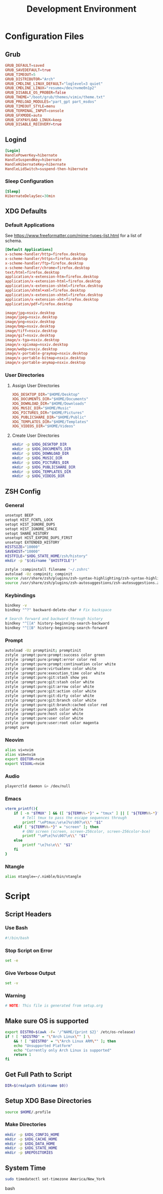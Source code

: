 #+title: Development Environment
#+PROPERTY: header-args :results none :mkdirp yes
* Configuration Files
** Grub
#+begin_src conf :tangle /sudo:://etc/default/grub
GRUB_DEFAULT=saved
GRUB_SAVEDEFAULT=true
GRUB_TIMEOUT=5
GRUB_DISTRIBUTOR="Arch"
GRUB_CMDLINE_LINUX_DEFAULT="loglevel=3 quiet"
GRUB_CMDLINE_LINUX="resume=/dev/nvme0n1p2"
GRUB_DISABLE_OS_PROBER=false
GRUB_THEME="/boot/grub/themes/vimix/theme.txt"
GRUB_PRELOAD_MODULES="part_gpt part_msdos"
GRUB_TIMEOUT_STYLE=menu
GRUB_TERMINAL_INPUT=console
GRUB_GFXMODE=auto
GRUB_GFXPAYLOAD_LINUX=keep
GRUB_DISABLE_RECOVERY=true
#+end_src

** Logind
#+begin_src conf :tangle /sudo:://etc/systemd/logind.conf
[Login]
HandlePowerKey=hibernate
HandleSuspendKey=hibernate
HandleHibernateKey=hibernate
HandleLidSwitch=suspend-then-hibernate
#+end_src

*** Sleep Configuration
#+begin_src conf :tangle /sudo:://etc/systemd/sleep.conf
[Sleep]
HibernateDelaySec=30min
#+end_src

** XDG Defaults
*** Default Applications
:PROPERTIES:
:header-args:conf: :tangle (concat (getenv "XDG_CONFIG_HOME") "/mimeapps.list")
:END:
See https://www.freeformatter.com/mime-types-list.html for a list of schema.
#+begin_src conf
[Default Applications]
x-scheme-handler/http=firefox.desktop
x-scheme-handler/https=firefox.desktop
x-scheme-handler/ftp=firefox.desktop
x-scheme-handler/chrome=firefox.desktop
text/html=firefox.desktop
application/x-extension-htm=firefox.desktop
application/x-extension-html=firefox.desktop
application/x-extension-shtml=firefox.desktop
application/xhtml+xml=firefox.desktop
application/x-extension-xhtml=firefox.desktop
application/x-extension-xht=firefox.desktop
application/pdf=firefox.desktop
        
image/jpg=nsxiv.desktop
image/jpeg=nsxiv.desktop
image/png=nsxiv.desktop
image/bmp=nsxiv.desktop
image/tiff=nsxiv.desktop
image/gif=nsxiv.desktop
image/x-tga=nsxiv.desktop
image/x-xpixmap=nsxiv.desktop
image/webp=nsxiv.desktop
image/x-portable-graymap=nsxiv.desktop
image/x-portable-bitmap=nsxiv.desktop
image/x-portable-anymap=nsxiv.desktop
#+end_src

*** User Directories
**** Assign User Directories
:PROPERTIES:
:header-args:conf: :tangle (concat (getenv "XDG_CONFIG_HOME") "/user-dirs.dirs")
:END:
#+begin_src conf
XDG_DESKTOP_DIR="$HOME/Desktop"
XDG_DOCUMENTS_DIR="$HOME/Documents"
XDG_DOWNLOAD_DIR="$HOME/Downloads"
XDG_MUSIC_DIR="$HOME/Music"
XDG_PICTURES_DIR="$HOME/Pictures"
XDG_PUBLICSHARE_DIR="$HOME/Public"
XDG_TEMPLATES_DIR="$HOME/Templates"
XDG_VIDEOS_DIR="$HOME/Videos"
#+end_src

**** Create User Directories
#+begin_src bash
mkdir -p $XDG_DESKTOP_DIR
mkdir -p $XDG_DOCUMENTS_DIR
mkdir -p $XDG_DOWNLOAD_DIR
mkdir -p $XDG_MUSIC_DIR
mkdir -p $XDG_PICTURES_DIR
mkdir -p $XDG_PUBLICSHARE_DIR
mkdir -p $XDG_TEMPLATES_DIR
mkdir -p $XDG_VIDEOS_DIR
#+end_src

** ZSH Config
:PROPERTIES:
:header-args:bash: :tangle ~/.zshrc
:END:
*** General
#+begin_src bash
unsetopt BEEP
setopt HIST_FCNTL_LOCK
setopt HIST_IGNORE_DUPS
setopt HIST_IGNORE_SPACE
setopt SHARE_HISTORY
unsetopt HIST_EXPIRE_DUPS_FIRST
unsetopt EXTENDED_HISTORY
HISTSIZE="10000"
SAVEHIST="10000"
HISTFILE="$XDG_STATE_HOME/zsh/history"
mkdir -p "$(dirname "$HISTFILE")"

zstyle :compinstall filename '~/.zshrc'
autoload -Uz compinit; compinit
source /usr/share/zsh/plugins/zsh-syntax-highlighting/zsh-syntax-highlighting.zsh
source /usr/share/zsh/plugins/zsh-autosuggestions/zsh-autosuggestions.zsh
#+end_src

*** Keybindings
#+begin_src bash
bindkey -v
bindkey "^?" backward-delete-char # Fix backspace

# Search forward and backward through history
bindkey "^[[A" history-beginning-search-backward
bindkey "^[[B" history-beginning-search-forward
#+end_src

*** Prompt
#+begin_src bash
autoload -Uz promptinit; promptinit
zstyle :prompt:pure:prompt:success color green
zstyle :prompt:pure:prompt:error color red
zstyle :prompt:pure:prompt:continuation color white
zstyle :prompt:pure:virtualenv color white
zstyle :prompt:pure:execution_time color white
zstyle :prompt:pure:git:stash show yes
zstyle :prompt:pure:git:stash color white
zstyle :prompt:pure:git:arrow color white
zstyle :prompt:pure:git:action color white
zstyle :prompt:pure:git:dirty color white
zstyle :prompt:pure:git:branch color white
zstyle :prompt:pure:git:branch:cached color red
zstyle :prompt:pure:path color white
zstyle :prompt:pure:host color white
zstyle :prompt:pure:user color white
zstyle :prompt:pure:user:root color magenta
prompt pure
#+end_src

*** Neovim
#+begin_src bash
alias vi=nvim
alias vim=nvim
export EDITOR=nvim
export VISUAL=nvim
#+end_src

*** Audio
#+begin_src bash
playerctld daemon &> /dev/null
#+end_src

*** Emacs
#+begin_src bash
vterm_printf(){
    if [ -n "$TMUX" ] && ([ "${TERM%%-*}" = "tmux" ] || [ "${TERM%%-*}" = "screen" ] ); then
        # Tell tmux to pass the escape sequences through
        printf "\ePtmux;\e\e]%s\007\e\\" "$1"
    elif [ "${TERM%%-*}" = "screen" ]; then
        # GNU screen (screen, screen-256color, screen-256color-bce)
        printf "\eP\e]%s\007\e\\" "$1"
    else
        printf "\e]%s\e\\" "$1"
    fi
}
#+end_src

*** Ntangle
#+begin_src bash
alias ntangle=~/.nimble/bin/ntangle
#+end_src

* Script
:PROPERTIES:
:header-args:bash: :tangle ./scripts/setup.sh :tangle-mode (identity #o755)
:END:
** Script Headers
*** Use Bash
#+begin_src bash
#!/bin/bash
#+end_src

*** Stop Script on Error
#+begin_src bash
set -e
#+end_src

*** Give Verbose Output
#+begin_src bash
set -v
#+end_src

*** Warning
#+begin_src bash
# NOTE: This file is generated from setup.org
#+end_src

** Make sure OS is supported
#+begin_src bash
export DISTRO=$(awk -F= '/^NAME/{print $2}' /etc/os-release)
if ! [ "$DISTRO" = "\"Arch Linux\"" ] \
    && ! [ "$DISTRO" = "\"Arch Linux ARM\"" ]; then
    echo "Unsupported Platform"
    echo "Currently only Arch Linux is supported"
    return 1
fi
#+end_src

** Get Full Path to Script
#+begin_src bash
DIR=$(realpath $(dirname $0))
#+end_src

** Setup XDG Base Directories
#+begin_src bash
source $HOME/.profile
#+end_src

*** Make Directories
#+begin_src bash
mkdir -p $XDG_CONFIG_HOME
mkdir -p $XDG_CACHE_HOME
mkdir -p $XDG_DATA_HOME
mkdir -p $XDG_STATE_HOME
mkdir -p $REPOSITORIES
#+end_src

** System Time
#+begin_src bash
sudo timedatectl set-timezone America/New_York
#+end_src bash

** Setup Yay
*** Install
#+begin_src bash
if ! (pacman -Qs yay > /dev/null); then
    if (pacman -Qs fakeroot-tcp > /dev/null); then
        sudo pacman -Syyu --needed git base-devel \ && git clone https://aur.archlinux.org/yay.git $REPOSITORIES/yay \ && cd $REPOSITORIES/yay && yes | makepkg -si
    else # cannot use --noconfirm if fakeroot-tcp is installed
        sudo pacman -Syyu --needed --noconfirm git base-devel \
            && git clone https://aur.archlinux.org/yay.git \
            && cd yay && yes | makepkg -si
    fi
    rm -rf $REPOSITORIES/yay
fi
#+end_src

*** Shortcuts
#+begin_src bash
export INSTALL="yay -S --noconfirm --needed"
export INSTALL_LOCAL="yay -U --noconfirm --needed"
export REMOVE="yay -R --noconfirm --needed"
export UPDATE="yay -Syyu --noconfirm --needed"
export SEARCH="yay -Qs"
#+end_src

*** Update Packages
#+begin_src bash
$UPDATE
#+end_src

** Fundamental Packages
*** git
#+begin_src bash
$INSTALL git openssh
mkdir -p "$XDG_CONFIG_HOME"/git
touch "$XDG_CONFIG_HOME"/git/config
git config --global user.name "Matt Glen"
git config --global user.email "mwg2202@yahoo.com"
git config --global init.defaultBranch master
#+end_src

*** man
#+begin_src bash
$INSTALL man-db man-pages
#+end_src

*** Bazel
#+begin_src bash
$INSTALL bazel
#+end_src

*** cmake
#+begin_src bash
$INSTALL cmake
#+end_src

*** rsync
#+begin_src bash
$INSTALL rsync
#+end_src

*** wget
#+begin_src bash
$INSTALL wget
echo hsts-file \= "$XDG_CACHE_HOME"/wget-hsts >> "$XDG_CONFIG_HOME/wgetrc"
#+end_src

*** Inetutils
Gives the hostname command
#+begin_src bash
$INSTALL inetutils
#+end_src

** Fonts
*** Nerd Fonts
#+begin_src bash
$INSTALL nerd-fonts-complete
# cd /usr/share/fonts/nerd-fonts-complete/TTF && sudo mkfontscale && mkfontdir
# sudo xset +fp /usr/share/fonts/nerd-fonts-complete/TTF
sudo fc-cache -fv
#+end_src

**** Add Roboto Mono to xlsfonts
#+begin_src bash
# Create font directory
mkdir -p ~/.local/share/fonts

# Copy font to directory
cp /usr/share/fonts/'Roboto Mono Nerd Font Complete Mono.ttf' ~/.local/share/fonts/roboto-mono-nerd-font-complete-mono.ttf

# Initialize font directory
cd ~/.local/share/fonts && mkfontscale && mkfontdir

# Add font directory
xset +fp '/home/$USER/.local/share/fonts'
xset fp rehash
#+end_src

** Languages
*** Python
#+begin_src bash
$INSTALL python python-matplotlib poetry
#+end_src

*** Rust
#+begin_src bash
$INSTALL rustup
rustup default nightly
rustup component add rls rust-analysis rust-src
#+end_src

*** Prolog
#+begin_src bash
$INSTALL gprolog swi-prolog
#+end_src

**** Pyswip
#+begin_src bash
pip install git+https://github.com/yuce/pyswip@master#egg=pyswip
#+end_src

*** PHP
#+begin_src bash
$INSTALL php
#+end_src

** Terminal Emulators
*** Alacritty
**** Install
#+begin_src bash
$INSTALL alacritty
#+end_src

**** Configure
:PROPERTIES:
:header-args:conf: :tangle (concat (getenv "XDG_CONFIG_HOME") "/alacritty/alacritty.yml")
:END:
#+begin_src conf 
colors:
  primary:
    background: "#000000"
#+end_src

** Drivers
*** NVIDIA
#+begin_src bash
$INSTALL nvidia
#+end_src

**** Optimus-Manager
#+begin_src bash
$INSTALL optimus-manager-qt
#+end_src

***** Config
:PROPERTIES:
:header-args:conf: :tangle /sudo:://etc/optimus-manager/optimus-manager.conf
:END:
#+begin_src conf
[optimus]
switching=nouveau
pci_power_control=yes
pci_remove=no
pci_reset=no
        
auto_logout=no
startup_mode=auto
startup_auto_battery_mode=hybrid
startup_auto_extpower_mode=hybrid
#+end_src

*** USB
#+begin_src bash
$INSTALL usbutils usbip
#+end_src

*** Audio
**** Pipewire
#+begin_src bash
$INSTALL pipewire wireplumber pipewire-alsa pipewire-pulse pipewire-jack
#+end_src

**** Pulse Audio Control
#+begin_src bash
$INSTALL pulseaudio-control
#+end_src

**** Galaxy Live Buds
#+begin_src bash
$INSTALL galaxybudsclient-bin
#+end_src

*** Bluetooth
#+begin_src bash
$INSTALL bluez bluez-utils
sudo systemctl enable bluetooth
#+end_src

**** Configuration
#+begin_src conf :tangle /sudo:://etc/bluetooth/main.conf
[General]

[BR]

[LE]

[GATT]

[AVDTP]

[Policy]
AutoEnable=true

[AdvMon]
#+end_src

*** Wifi
**** Network Manager
#+begin_src bash
$INSTALL networkmanager network-manager-applet
sudo systemctl enable NetworkManager
#+end_src

**** Network Manager Dmenu
#+begin_src bash
$INSTALL networkmanager-dmenu-git
#+end_src

***** Config
#+begin_src conf :tangle (concat (getenv "XDG_CONFIG_HOME") "/networkmanager-dmenu/config.ini")
[dmenu]
dmenu_command = /usr/bin/rofi -dmenu
# rofi_highlight = True
# pinentry = <Pinentry command>  # (Default: None) e.g. `pinentry-gtk`
# wifi_chars = ▂▄▆█

[dmenu_passphrase]
# obscure = True
# obscure_color = #222222

[editor]
terminal = alacritty
#+end_src

*** Audio
**** Install
#+begin_src bash
$INSTALL alsa-utils pavucontrol
#+end_src

**** Set XF86 Keys
#+begin_src conf :tangle ~/.xbindkeysrc
### Audio Control ###
"pactl set-sink-volume @DEFAULT_SINK@ +10%"
    XF86AudioRaiseVolume
"pactl set-sink-volume @DEFAULT_SINK@ -10%"
    XF86AudioLowerVolume
"pactl set-sink-mute @DEFAULT_SINK@ toggle"
    XF86AudioMute
"pactl set-source-mute @DEFAULT_SOURCE@ toggle"
    XF86AudioMicMute
#+end_src

*** Media
**** MPV
***** Install
#+begin_src bash
$INSTALL playerctl mpv yt-dlp baka-mplayer
#+end_src

***** MPV Config
:PROPERTIES:
:header-args:conf: :tangle (concat (getenv "XDG_CONFIG_HOME") "/mpv/mpv.conf")
:END:
#+begin_src conf
script-opts=ytdl_hook-ytdl_path=yt-dlp
#+end_src

**** Set XF86 Keys
#+begin_src conf :tangle ~/.xbindkeysrc
### Media Control ###
"playerctl previous"
    XF86AudioPrev
"playerctl next"
    XF86AudioNext
"playerctl play-pause"
    XF86AudioPlay
"playerctl stop"
    XF86AudioStop
#+end_src

** Power Management
*** ACPI
#+begin_src bash
$INSTALL acpi
#+end_src

*** Hibernate
**** Hibernate on low battery level
This might not work if your device doesn't send an alert with each change in battery percentage. Check ~udevadm monitor --property~ to watch for this event.

This doesn't work for my computer, but it doesn't hurt to always tangle it.

#+begin_src bash :tangle /sudo:://etc/udev/rules.d/99-lowbat.rules
SUBSYSTEM=="power_supply", ATTR{status}=="Discharging", ATTR{capacity}=="[0-48]", RUN+="/usr/bin/systemctl hibernate"
#+end_src

If the above doesn't work we have to frequently run a script that checks the battery level using acpi and chooses whether or not to hibernate. The next sections do just that.

**** Hibernate If Low Script
:PROPERTIES:
:header-args:sh: :tangle /sudo:://bin/hibernate-if-low.sh :tangle-mode (identity #o755)
:END:
#+begin_src bash
#!/bin/bash
acpi -b | awk -F'[,:%]' '{print $2, $3}' | {
    read -r status capacity
  
    if [ "$status" = Discharging -a "$capacity" -lt 10 ]; then
        logger "Critical battery threshold"
        systemctl hibernate
    fi
}
#+end_src

**** Auto Hibernate Service
#+begin_src bash :tangle /sudo:://etc/systemd/system/auto-hibernate.service
[Unit]
Description=Hibernate system when the battery is low

[Service]
Type=oneshot
ExecStart=/bin/bash /bin/hibernate-if-low.sh
#+end_src

**** Auto Hibernate Timer
#+begin_src bash :tangle /sudo:://etc/systemd/system/auto-hibernate.timer
[Unit]
Description=Auto hibernate system when the battery is low

[Timer]
OnUnitActiveSec=1min
OnBootSec=10s

[Install]
WantedBy=timers.target
#+end_src

**** Enable Auto Hibernation
#+begin_src bash
sudo systemctl daemon-reload
sudo systemctl enable --now auto-hibernate.timer
#+end_src

*** Brightness
**** Setup Video Group
#+begin_src bash
sudo groupadd video && true
sudo usermod +aG video mwglen && true
sudo chgrp video /sys/class/backlight/intel_backlight/brightness && true
#+end_src

#+begin_src conf :tangle /sudo:://etc/udev/rules.d/backlight.rules
ACTION=="add", SUBSYSTEM=="backlight", KERNEL=="<vendor>", RUN+="/bin/chgrp video /sys/class/backlight/%k/brightness"
ACTION=="add", SUBSYSTEM=="backlight", KERNEL=="<vendor>", RUN+="/bin/chmod g+w /sys/class/backlight/%k/brightness"
#+end_src

**** Brightnessctl
***** Install
#+begin_src bash
$INSTALL brightnessctl
#+end_src

**** Brillo
***** Install
#+begin_src bash
$INSTALL brillo
#+end_src

***** Set Minimum Brightness
This prevents brillo from setting the backlight completely off (which can cause instability in some systems).

*Arguments Used:*
    - *q*: use exponential values
    - *c*: target minimum value
    - *S*: set command

#+begin_src bash
brillo -qc -S 50
#+end_src

***** Set XF86 Keys
Modify the XF86 Keys to call Brillo and manage the brightness of the display's backlight

*Arguments Used:*
    - *q*: use exponential values
    - *u*: transition time in microseconds
    - *A*: increase
    - *D*: decrease

#+begin_src conf :tangle ~/.xbindkeysrc
### Brightness Control ###
"brillo -q -u 150000 -A 5"
    XF86MonBrightnessUp

"brillo -q -u 150000 -U 5"
    XF86MonBrightnessDown
#+end_src

*** Printing/Scanning
**** Base Drivers
To scan I recommend using simple-scan
#+begin_src bash
$INSTALL cups sane python-pillow simple-scan
sudo systemctl enable cups
#+end_src

**** Optional Drivers for HP Printers
Runs using cups and sane. Comes with a systemtray available through the ~hp-systray~ command. To get started find the ip address of your printer and then run ~hp-setup <ip-address>~.
#+begin_src bash
$INSTALL hplip
#+end_src

** System Tray
*** KDocker
#+begin_src bash
$INSTALL kdocker
#+end_src

** Setup Core Packages
*** Latex
#+begin_src bash
$INSTALL texlive-core texlive-latexextra
#+end_src

*** ZSH
**** Install
#+begin_src bash
$INSTALL zsh zsh-completions zsh-syntax-highlighting zsh-autosuggestions
#+end_src

**** Source Config
#+begin_src bash
source $HOME/.zshenv
#+end_src

**** Dot Profile
#+begin_src bash :tangle ~/.profile
export XDG_CONFIG_HOME=$HOME/.config
export XDG_CACHE_HOME=$HOME/.cache
export XDG_DATA_HOME=$HOME/.local/share
export XDG_STATE_HOME=$HOME/.local/state
export BACKGROUNDS=$HOME/Backgrounds
export REPOSITORIES=$HOME/Repositories
export PATH="$PATH:$HOME/development-environment/scripts"

export XDG_DESKTOP_DIR="$HOME/Desktop"
export XDG_DOCUMENTS_DIR="$HOME/Documents"
export XDG_DOWNLOAD_DIR="$HOME/Downloads"
export XDG_MUSIC_DIR="$HOME/Music"
export XDG_PICTURES_DIR="$HOME/Pictures"
export XDG_PUBLICSHARE_DIR="$HOME/Public"
export XDG_TEMPLATES_DIR="$HOME/Templates"
export XDG_VIDEOS_DIR="$HOME/Videos"
#+end_src

**** Environment Config
:PROPERTIES:
:header-args:bash: :tangle ~/.zshenv
:END:
#+begin_src bash
source $HOME/.profile
alias ls="ls --color=auto --group-directories"
alias ll="ls -alh"
alias la="ls -A"
alias df="df -h"
alias free="free -h"
alias grep="grep --color=auto"
alias egrep="egrep --color=auto"
alias fgrep="fgrep --color=auto"
alias services="systemctl list-unit-files --state=enabled"
alias ip="ip -color=auto"
#+end_src

**** Pure (ZSH Theme)
#+begin_src bash
$INSTALL nodejs npm
sudo npm install --global pure-prompt
#+end_src

** Power Saving Mode using TLP
1. Run the following commands to start using TLP:
   
   #+begin_src bash
   $INSTALL tlp
   sudo systemctl enable tlp
   #+end_src

** File System Support
*** Zip Archives
#+begin_src bash :tangle no
$INSTALL zip unzip unrar
#+end_src

*** Samba
#+begin_src bash :tangle no
$INSTALL samba
#+end_src

**** Config
:PROPERTIES:
:header-args:conf: :tangle /sudo:://etc/samba/smb.conf
:END:
#+begin_src conf
[global]
workgroup = WORKGROUP
server string = MattArch - Samba Server
server role = standalone server
log file = /usr/local/samba/var/log.%m
max log size = 50
dns proxy = no 

[homes]
comment = Home Directories
browseable = no
writable = yes

#[printers]
#comment = All Printers
#path = /usr/spool/samba
#browseable = no
#guest ok = no
#writable = no
#printable = yes

[Public Files]
# general config
comment = read-only and public
path = /home/mwglen/Share/Public
force user = smbuser
force group = smbuser

# set permissions
create mask = 0777
directory mask = 0777 # directories need executable permission to enter
force create mode = 777
force directory mode = 777
force security mode = 777
force directorry security mode = 777
#+end_src

*** TODO Auto Mount Daemon
#+begin_src bash :tangle no
$INSTALL autofs
sudo mkdir -p /misc/android
#+end_src

**** Autofs Config
:PROPERTIES:
:header-args:conf: :tangle /sudo:://etc/autofs/auto.misc
:END:
#+begin_src conf :tangle no
#
# This is an automounter map and it has the following format
# key [ -mount-options-separated-by-comma ] location
# Details may be found in the autofs(5) manpage

cd		-fstype=iso9660,ro,nosuid,nodev         :/dev/cdrom
android         -fstype=fuse,allow_other,umask=000      :mtpfs

# the following entries are samples to pique your imagination
#linux		-ro,soft		ftp.example.org:/pub/linux
#boot		-fstype=ext2		:/dev/hda1
#floppy		-fstype=auto		:/dev/fd0
#floppy		-fstype=ext2		:/dev/fd0
#e2floppy	-fstype=ext2		:/dev/fd0
#jaz		-fstype=ext2		:/dev/sdc1
#removable	-fstype=ext2		:/dev/hdd
#+end_src

*** exFAT Support
#+begin_src bash
$INSTALL exfatprogs
#+end_src

*** NTFS Support
#+begin_src bash
$INSTALL ntfs-3g
#+end_src

*** VHD and VHDX Support
#+begin_src bash
$INSTALL libguestfs
#+end_src

*** Media Transfer Protocol
#+begin_src bash
$INSTALL mtpfs
#+end_src

*** Udisks
#+begin_src bash
$INSTALL udisks2
#+end_src

** Syncing Emails to a Local Directory
*** Install Isync
*NOTE*: ~isync~ gives us the ~mbsync~ utility
#+begin_src bash
$INSTALL isync
#+end_src

*** Configure Mbsync
*NOTE*: Different distributions of linux might place the certificate file at a different location.
:PROPERTIES:
:header-args:conf: :tangle ~/.mbsyncrc
:END:
#+begin_src conf
IMAPAccount gmail
Host imap.gmail.com
User mwg2202@gmail.com
PassCmd ""
SSLType IMAPS
CertificateFile /etc/ssl/certs/ca-certificates.crt

IMAPStore gmail-remote
Account gmail

MaildirStore gmail-local
Subfolders Verbatim
Path ~/personal-documents/Mail/
Inbox ~/personal-documents/Mail/Inbox

Channel gmail
Master :gmail-remote:
Slave :gmail-local:
Patterns * ![Gmail]* "[Gmail]/Sent Mail" "[Gmail]/Starred" "[Gmail]/All Mail" "[Gmail]/Trash"
Create Both
SyncState *
#+end_src

*** Create a Local Folder to Hold Emails
#+begin_src bash
mkdir -p ~/personal-documents/Mail
#+end_src

*** Run Mbsync
#+begin_src bash :tangle no
mbsync -a
#+end_src

** Converting ICS format to Org
See [[https://tero.hasu.is/blog/org-icalendar-import/]] for more information.
*** Install
#+begin_src bash
$INSTALL ruby
gem install date icalendar optparse tzinfo

git clone https://tero.hasu.is/repos/icalendar-to-org.git $REPOSITORIES/icalendar-to-org && true
#+end_src

***  To Use
#+begin_src bash :tangle no
ics-to-org input.ics > output.org
#+end_src

** Setup a Software Access Point
*** Linux-Wifi-Hotspot
~linux-wifi-hotspot~ is an AUR package that allows you to easily create a wifi-hotspot without needing to mess around with ~hostapd~, ~dnsmasq~, and ~iptables~. It includes both a gui and cli interface.
#+begin_src bash
$INSTALL linux-wifi-hotspot
#+end_src

**** Use CLI
#+begin_src bash :tangle no
create_ap wlan0 eth0 MyAccessPoint MyPassPhrase
#+end_src

**** Use GUI
#+begin_src bash :tangle no
wihotspot
#+end_src

** Stalonetray
#+begin_src bash
$INSTALL stalonetray
#+end_src

** Polybar
*** Install
Polybar-git is used for the wm-restack=generic feature
#+begin_src bash
$INSTALL polybar-git
#+end_src

**** Configuration
:PROPERTIES:
:header-args:conf: :tangle (concat (getenv "XDG_CONFIG_HOME") "/polybar/config.ini")
:END:
***** Global Settings
#+begin_src conf
[settings]
screenchange-reload = true

[global/wm]
margin-top = 0
margin-bottom = 0
#+end_src

***** Themes
****** Moonless
#+begin_src conf :tangle no
[colors]
background = #00000000
foreground = #c5c8c6
green = #b5bd68
yellow = #f0c674
violet = #b294bb
blue = #81a2be
red = #cc6666
grey = #6b6b6b
#+end_src

****** Pywal
#+begin_src conf
[colors]
background = ${xrdb:color0:#222}
foreground = ${xrdb:color7:#222}
foreground-alt = ${xrdb:color7:#222}
primary = ${xrdb:color1:#222}
secondary = ${xrdb:color2:#222}
ternary = ${xrdb:color3:#222}
alert = ${xrdb:color4:#222}

; Delete later
green = #b5bd68
; yellow = #f0c674
; violet = #b294bb
; blue = #81a2be
; red = #cc6666
grey = #6b6b6b
#+end_src
***** Panels
****** EXWM Panel
#+begin_src conf
[bar/exwm]
width = 100%
height = 70
padding = 2
fixed-center = true
enable-ipc = true

line-size = 3
bottom = false
module-margin = 1
             
background = ${colors.background}
foreground = ${colors.foreground}
font-0 = "Ubuntu Nerd Font:size=23:weight=bold"

modules-left = date spotify
modules-right = pulseaudio redshift wireless backlight battery

cursor-click = pointer
cursor-scroll = ns-resize
#+end_src

****** XMonad Panel
#+begin_src conf
[bar/xmonad]
height = 70
padding = 2
fixed-center = true
enable-ipc = true
            
line-size = 3
bottom = true
module-margin = 1
wm-restack = generic

background = ${colors.background}
foreground = ${colors.foreground}
font-0 = "RobotoMono Nerd Font:size=20:weight=bold;5"

modules-left = pre-xworkspaces xworkspaces date spotify
modules-right = pulseaudio redshift wireless backlight battery systray
modules-center =

cursor-click = pointer
cursor-scroll = ns-resize
#+end_src

***** Modules
****** Systray
#+begin_src conf
[module/systray]
type = custom/text
content = ""
click-left = ~/.config/polybar/scripts/toggle-stalonetray.sh
content-foreground = ${colors.primary}
#+end_src

******* Start Stalonetray
:PROPERTIES:
:header-args:bash: :tangle (concat (getenv "XDG_CONFIG_HOME") "/polybar/scripts/stalonetray.sh") :tangle-mode (identity #o755)
:END:
#+begin_src bash
#!/bin/bash
Xaxis=$(xrandr --current | grep '*' | uniq | awk '{print $1}' | cut -d 'x' -f1)
Yaxis=$(xrandr --current | grep '*' | uniq | awk '{print $1}' | cut -d 'x' -f2)
stalonetray --grow-gravity SE --geometry 1x1+$((Xaxis-60))+$((Yaxis-130)) --icon-size 32 --icon-gravity SE --window-strut none --slot-size 50 -bg "#161616" &
sleep 1
xdotool windowunmap "$(xdotool search --class stalonetray)"
#+end_src

******* Toggle Stalonetray
:PROPERTIES:
:header-args:bash: :tangle (concat (getenv "XDG_CONFIG_HOME") "/polybar/scripts/toggle-stalonetray.sh") :tangle-mode (identity #o755)
:END:
#+begin_src bash
#!/bin/bash
curr_state=$(xwininfo -name stalonetray | grep 'Map State' | awk '{print $3}')
if [ $curr_state == "IsUnMapped" ]; then
   xdotool windowmap "$(xdotool search --class stalonetray)"
else
   xdotool windowunmap "$(xdotool search --class stalonetray)"
fi
#+end_src

****** Playerctl
#+begin_src conf
[module/playerctl]
type = custom/script
interval = 2
exec = echo $(playerctl metadata -f '{{artist}} - {{title}}' 2>/dev/null | sed -E 's/(.{30}).+/\1.../')
exec-if = playerctl metadata -f {{playerName}} 2>/dev/null | grep -Ev 'mopidy' >/dev/null
format-prefix = "喇 "
format-foreground = ${colors.secondary}
#+end_src

****** Pre-XWorkspaces
#+begin_src conf
[module/pre-xworkspaces]
type = custom/text
content = ""
content-foreground = ${colors.primary}
#+end_src

****** XWorkspaces
#+begin_src conf
[module/xworkspaces]
type = internal/xworkspaces

label-active = "%name% "
label-active-foreground = ${colors.primary}

label-occupied = "%name% "
label-occupied-foreground = ${colors.grey}

label-empty =
label-empty-foreground = ${colors.primary}
#+end_src

****** Xkeyboard
#+begin_src conf
[module/keyboard]
type = internal/xkeyboard
blacklist-0 = num lock
blacklist-1 = scroll lock
format-prefix = " "
format-prefix-foreground = ${colors.foreground}
format-prefix-background = ${colors.background}
format-foreground = ${colors.foreground}

label-layout = %layout%
label-indicator-padding = 2
label-indicator-margin = 1
label-indicator-background = ${colors.background}
#+end_src

****** Filesystem
#+begin_src conf
[module/filesystem]
type = internal/fs
mount-0 = /
;mount-1 = /home
;mount-2 = /var
interval = 30
fixed-values = false
#+end_src

****** Pomodoro Timer
******* Module
#+begin_src conf
[module/polypomo]
type = custom/script

exec = ~/.config/polybar/scripts/polypomo
tail = true

label = %output%
click-left = ~/.config/polybar/scripts/polypomo toggle
click-right = ~/.config/polybar/scripts/polypomo end
click-middle = ~/.config/polybar/scripts/polypomo lock
scroll-up = ~/.config/polybar/scripts/polypomo time +60
scroll-down = ~/.config/polybar/scripts/polypomo time -60
#+end_src

******* Script
#+begin_src bash
curl https://raw.githubusercontent.com/unode/polypomo/master/polypomo > $XDG_CONFIG_HOME/polybar/scripts/polypomo
chmod +x $XDG_CONFIG_HOME/polybar/scripts/polypomo
#+end_src

****** Spotify
#+begin_src conf
[module/spotify]
type = custom/script
exec = ~/.config/polybar/scripts/spotify.sh
interval = 1
format-foreground = ${colors.foreground}
format-background = ${colors.background}
format-padding = 2
format-prefix = " "
format-prefix-foreground = ${colors.ternary}
label = %output:0:150%
#+end_src

******* Script https://github.com/NicholasFeldman/dotfiles/blob/master/polybar/.config/polybar/spotify.sh
:PROPERTIES:
:header-args:sh: :tangle (concat (getenv "XDG_CONFIG_HOME") "/polybar/scripts/spotify.sh") :tangle-mode (identity #o755)
:END:
#+begin_src sh
#!/bin/sh
main() {
  if ! pgrep -x spotify >/dev/null; then
    echo ""; exit
  fi  

  cmd="org.freedesktop.DBus.Properties.Get"
  domain="org.mpris.MediaPlayer2"
  path="/org/mpris/MediaPlayer2"

  meta=$(dbus-send --print-reply --dest=${domain}.spotify \
    /org/mpris/MediaPlayer2 org.freedesktop.DBus.Properties.Get string:${domain}.Player string:Metadata)

  artist=$(echo "$meta" | sed -nr '/xesam:artist"/,+2s/^ +string "(.*)"$/\1/p' | tail -1  | sed 's/\&/\\&/g' | sed 's#\/#\\/#g')
  album=$(echo "$meta" | sed -nr '/xesam:album"/,+2s/^ +variant +string "(.*)"$/\1/p' | tail -1| sed 's/\&/\\&/g'| sed 's#\/#\\/#g')
  title=$(echo "$meta" | sed -nr '/xesam:title"/,+2s/^ +variant +string "(.*)"$/\1/p' | tail -1 | sed 's/\&/\\&/g'| sed 's#\/#\\/#g')

  echo "${*:-%artist% - %title%}" | sed "s/%artist%/$artist/g;s/%title%/$title/g;s/%album%/$album/g"i | sed "s/\&/\&/g" | sed "s#\/#\/#g"

}

main "$@"
#+end_src

****** Compton
#+begin_src conf
[module/compton]
type = custom/script
exec = ~/.config/polybar/scripts/compton.sh
click-left = ~/.config/polybar/scripts/compton-toggle.sh
interval = 5
format-foreground = ${colors.foreground}
#+end_src

****** Weather
#+begin_src conf
[module/weather]
type = custom/script
interval = 10
format = <label>
format-prefix = "WTHR "
format-prefix-foreground = #3EC13F
format-foreground = ${colors.foreground}
exec = python -u ~/.config/polybar/scripts/weather.py
tail = true
#+end_src

****** CPU Utilization
#+begin_src conf
[module/cpu]
type = internal/cpu
interval = 2
format = CPU <label>
format-foreground = ${colors.ternary}
label = %percentage:2%%
#+end_src

****** Date and Time
#+begin_src conf
[module/date]
type = internal/date
interval = 5
date = "%B %d, %Y"
date-alt = "%A %B %d, %Y"
time = %l:%M %p
time-alt = %H:%M:%S
format-foreground = ${colors.primary}

label = %date% %time%
#+end_src

****** Battery
#+begin_src conf
[module/battery]
type = internal/battery
battery = BAT0
adapter = ADP1
full-at = 98
time-format = %-l:%M

label-charging =     "%percentage%%"
label-discharging =  "%percentage%%"
format-charging =    "<animation-charging>  <label-charging>%{F-}"
format-discharging = "<ramp-capacity>  <label-discharging>%{F-}"
format-full =        "<ramp-capacity>  <label-full>%{F-}"

ramp-capacity-0 = "%{F#cc6666}"
ramp-capacity-1 = "%{F#c67c67}"
ramp-capacity-2 = "%{F#c19267}"
ramp-capacity-3 = "%{F#bba768}"
ramp-capacity-4 = "%{F#b5bd68}"
ramp-capacity-5 = "%{F#b5bd68}"


animation-charging-0 = "%{F#b5bd68}"
animation-charging-1 = "%{F#b5bd68}"
animation-charging-2 = "%{F#b5bd68}"
animation-charging-3 = "%{F#b5bd68}"
animation-charging-4 = "%{F#b5bd68}"
animation-charging-framerate = 750
#+end_src

****** Temperature
#+begin_src conf
[module/temperature]
type = internal/temperature
thermal-zone = 0
warn-temperature = 70

format = TEMP <label>
format-warn = TEMP <label-warn>
format-foreground = ${colors.secondary}
format-warn-foreground = ${colors.primary}

label = %temperature-c%
label-warn = %temperature-c%!
#+end_src

****** Pulse Audio
#+begin_src conf
[module/pulseaudio]
type = custom/script
tail = true
format-foreground = ${colors.primary}
exec = pulseaudio-control --icons-volume " , " --icon-muted " " --sink-nicknames-from "device.description" --sink-nickname "alsa_output.pci-0000_00_1f.3.analog-stereo: Built In Speakers" listen

click-right = pavucontrol
click-left = pulseaudio-control togmute
click-middle = pulseaudio-control --sink-blacklist "alsa_output.pci-0000_01_00.1.hdmi-stereo-extra2" next-sink

scroll-up = pulseaudio-control up
scroll-down = pulseaudio-control down
#+end_src

****** Wireless Network
#+begin_src conf
[module/wireless]
type = internal/network
interface = wlan0

label-connected = %essid%
label-disconnected = not connected

format-connected = 直 <label-connected>
format-connected-foreground = ${colors.green}

format-disconnected = 
format-disconnected-foreground = ${colors.grey}
#+end_src

****** Memory                              
#+begin_src conf
[module/memory]
type = internal/memory
interval = 3
format = <label>
label = MEM %percentage_used:2%%
format-foreground = ${colors.ternary}
#+end_src

****** Backlight
******* Give Polybar Access to Change Backlight
#+begin_src bash
sudo mkdir -p /etc/udev/rules.d
groupadd -r video && true
sudo usermod -a -G video $USER
sudo chgrp video /sys/class/backlight/intel_backlight/brightness
sudo chmod g+w /sys/class/backlight/intel_backlight/brightness
#+end_src

******* Module
#+begin_src conf
[module/backlight]
type = internal/backlight
enable-scroll = true
card = intel_backlight
format = "<ramp> <label>"
label = %percentage%%
;yellow = #f0c674
;blue = #81a2be
ramp-0 = "%{F#81a2be}"
ramp-1 = "%{F#81a2be}"
ramp-2 = "%{F#81a2be}"
ramp-3 = "%{F#f0c674}"
ramp-4 = "%{F#f0c674}"
ramp-5 = "%{F#f0c674}"
ramp-6 = "%{F#f0c674}"
#+end_src

****** Redshift
******* Module
#+begin_src conf
[module/redshift]
type = custom/script
exec = source $XDG_CONFIG_HOME/polybar/scripts/env.sh && $XDG_CONFIG_HOME/polybar/scripts/redshift.sh temperature
click-left = source $XDG_CONFIG_HOME/polybar/scripts/env.sh && $XDG_CONFIG_HOME/polybar/scripts/redshift.sh toggle
scroll-up = source $XDG_CONFIG_HOME/polybar/scripts/env.sh && $XDG_CONFIG_HOME/polybar/scripts/redshift.sh increase
scroll-down = source $XDG_CONFIG_HOME/polybar/scripts/env.sh && $XDG_CONFIG_HOME/polybar/scripts/redshift.sh decrease
interval = 1
format-foreground = ${colors.alert}
#+end_src

******* Scripts
******** env.sh
:PROPERTIES:
:header-args:sh: :tangle (concat (getenv "XDG_CONFIG_HOME") "/polybar/scripts/env.sh") :tangle-mode (identity #o755)
:END:
#+begin_src sh
export REDSHIFT=on
export REDSHIFT_TEMP=5600
#+end_src

******** redshift.sh
:PROPERTIES:
:header-args:sh: :tangle (concat (getenv "XDG_CONFIG_HOME") "/polybar/scripts/redshift.sh") :tangle-mode (identity #o755)
:END:
#+begin_src sh
#!/bin/sh
envFile=$XDG_CONFIG_HOME/polybar/scripts/env.sh
changeValue=300

changeMode() {
  sed -i "s/REDSHIFT=$1/REDSHIFT=$2/g" $envFile 
  REDSHIFT=$2
  echo $REDSHIFT
}

changeTemp() {
  if [ "$2" -gt 1000 ] && [ "$2" -lt 25000 ]
  then
    sed -i "s/REDSHIFT_TEMP=$1/REDSHIFT_TEMP=$2/g" $envFile 
    redshift -P -O $((REDSHIFT_TEMP+changeValue))
  fi
}

case $1 in 
  toggle) 
    if [ "$REDSHIFT" = on ];
    then
      changeMode "$REDSHIFT" off
      redshift -x
    else
      changeMode "$REDSHIFT" on
      redshift -O "$REDSHIFT_TEMP"
    fi
    ;;
  increase)
    changeTemp $((REDSHIFT_TEMP)) $((REDSHIFT_TEMP+changeValue))
    ;;
  decrease)
    changeTemp $((REDSHIFT_TEMP)) $((REDSHIFT_TEMP-changeValue));
    ;;
  temperature)
    case $REDSHIFT in
      on)
        if (($REDSHIFT_TEMP > 5000)); then
            COLOR="#6b6b6b"
        elif (($REDSHIFT_TEMP > 4500)); then
            COLOR="#7E6A6A"
        elif (($REDSHIFT_TEMP > 4000)); then
            COLOR="#926969"
        elif (($REDSHIFT_TEMP > 3000)); then
            COLOR="#A56868"
        elif (($REDSHIFT_TEMP > 2000)); then
            COLOR="#B96767"
        else
            COLOR="#cc6666"
        fi
        echo "%{F$COLOR} $REDSHIFT_TEMP%{F-}"
        ;;
      off)
        echo "%{F#6b6b6b} off%{F-}"
        ;;
    esac
    ;;
esac
#+end_src

****** Workspace Indicator
#+begin_src conf
[module/exwm-workspace]
type = custom/ipc
hook-0 = emacsclient -e "exwm-workspace-current-index" | sed -e 's/^"//' -e 's/"$//'
initial = 1
format-padding = 1
#+end_src

** QT/KDE Theme
*** Install Theme
#+begin_src bash
$INSTALL materia-kde kvantum-theme-materia kvantum
#+end_src

** GTK Theme
*** Install Theme
#+begin_src bash
$INSTALL materia-gtk-theme phinger-cursors
#+end_src

*** Configure GTK 3.0
:PROPERTIES:
:header-args:conf: :tangle (concat (getenv "XDG_CONFIG_HOME") "/gtk-3.0/settings.ini")
:END:
#+begin_src conf
[Settings]
gtk-icon-theme-name = Materia
gtk-theme-name = Materia
gtk-application-prefer-dark-theme = true
gtk-cursor-theme-name=phinger-cursors
#+end_src

*** Configure GTK 2.0
:PROPERTIES:
:header-args:conf: :tangle ~/.gtkrc-2.0
:END:
#+begin_src conf
[Settings]
gtk-icon-theme-name = "Materia"
gtk-theme-name = "Materia"
gtk-application-prefer-dark-theme = "true"
gtk-cursor-theme-name="phinger-cursors"
#+end_src

*** Cursor Icons
#+begin_src conf :tangle ~/.icons/default/index.theme
[Icon Theme]
Name=Default
Comment=Default Cursor Theme
Inherits=phinger-cursors
#+end_src

** Display Managers
*** Configure X11
#+begin_src conf :tangle ~/.Xresources
Xft.dpi: 200
Xft.antialias: true
Xft.rgba: rgb

;Xmessage*font: -*-robotomono nerd font mono-medium-r-normal--0-0-0-0-m-*-*
Xmessage*font: -*-lucidatypewriter-*-r-*-*-34-240-100-100-m-200-iso8859-9
#+end_src

*** LightDM
**** Install LightDM
#+begin_src bash
$INSTALL lightdm
sudo systemctl enable lightdm
#+end_src

**** Install LightDM Theme
#+begin_src bash
$INSTALL lightdm-webkit2-greeter
sudo mkdir -p /usr/share/lightdm-webkit/themes/litaravan

wget https://github.com/Litarvan/lightdm-webkit-theme-litarvan/releases/download/v3.2.0/lightdm-webkit-theme-litarvan-3.2.0.tar.gz -O $REPOSITORIES/lightdm-webkit-theme-litarvan-3.2.0.tar.gz

sudo tar -xf $REPOSITORIES/lightdm-webkit-theme-litarvan-3.2.0.tar.gz -C /usr/share/lightdm-webkit/themes/litarvan
#+end_src

**** Configure LightDM
:PROPERTIES:
:header-args:conf: :tangle /sudo:://etc/lightdm/lightdm.conf
:END:
#+begin_src conf
[LightDM]
run-directory=/run/lightdm

[Seat:*]
greeter-session=lightdm-webkit2-greeter
session-wrapper=/etc/lightdm/Xsession

[XDMCPServer]
[VNCServer]
#+end_src

**** Configure LightDM Greeter
:PROPERTIES:
:header-args:conf: :tangle /sudo:://etc/lightdm/lightdm-webkit2-greeter.conf
:END:
#+begin_src conf
[greeter]
debug_mode          = false
detect_theme_errors = true
screensaver_timeout = 300
secure_mode         = true
time_format         = LT
time_language       = auto
webkit_theme        = litarvan

[branding]
background_images = /usr/share/backgrounds
logo              = /usr/share/pixmaps/archlinux-logo.svg
user_image        = /usr/share/pixmaps/archlinux-user.svg
#+end_src

** Compositors
*** Picom
**** Install
#+begin_src bash
# The jonaburg fork of picom has rounded corners, dual kawase blur, and window animations
$INSTALL picom-jonaburg-git
#+end_src

**** Configuration (picom-jonaburg-git)
:PROPERTIES:
:header-args:conf: :tangle (concat (getenv "XDG_CONFIG_HOME") "/picom.conf")
:END:
#+begin_src conf
#################################
#          Animations           #
#################################
transition-length = 300
transition-pow-x = 0.1
transition-pow-y = 0.1
transition-pow-w = 0.1
transition-pow-h = 0.1
size-transition = true

#################################
#             Shadows           #
#################################
shadow = true;
shadow-radius = 40;
shadow-opacity = .90;
shadow-offset-x = -8;
shadow-offset-y = -8;
# no-dock-shadow = false
# no-dnd-shadow = false

shadow-exclude = [
  "class_g = 'Polybar'",
  "_GTK_FRAME_EXTENTS@:c"
];

#################################
#             Fading            #
#################################
fading = true;
fade-exclude = [
  "class_g = 'slop'"   # maim
]


#################################
#   Transparency / Opacity      #
#################################
# only the first rule matching a window will be applied to that window
opacity-rule = [
  "100:class_g = 'dmenu'",
  "100:class_g = 'Nsxiv'",
  "70:class_g = 'Polybar'",
  "70:class_g = 'stalonetray'",
  "80:class_g = 'Rofi'",
  "100:fullscreen",
  "80:!focused",
  "100:focused",
];

opacity-exlcude = [
  "class_g = 'Alacritty'",
];

#popup_menu = { opacity = 0.8; }
#dropdown_menu = { opacity = 0.8; }

#################################
#     Background-Blurring       #
#################################
blur: {
  method = "kawase";
  strength = 7;
  background = false;
  background-frame = false;
  background-fixed = false;
  kern = "3x3box";
}

blur-background-exclude = [
  "class_g = 'slop'",
  "class_i = 'tray'", # Needed or else polybar's tray blurs twice
  "_GTK_FRAME_EXTENTS@:c"
];

#################################
#       General Settings        #
#################################
experimental-backends = true;
backend = "glx";
vsync = true
mark-wmwin-focused = true;
mark-ovredir-focused = true;
detect-client-opacity = true;
refresh-rate = 0
use-ewmh-active-win = true
detect-transient = true
detect-client-leader = true
use-damage = false
log-level = "info";

wintypes:
{
  #normal = { fade = false; shadow = false; }
  tooltip = {
    fade = true;
    shadow = true;
    opacity = 0.75;
    focus = true;
    full-shadow = false;
  };
  dock = { shadow = false; }
  dnd = { shadow = false; }
  popup_menu = { opacity = 0.8; }
  dropdown_menu = { opacity = 0.8; }
};
#+end_src

** Keyboard Layouts
*** Fcitx
**** Install
#+begin_src bash
$INSTALL fcitx-im fcitx-configtool fcitx-qt4
sudo locale-gen
#+end_src

**** Add to .zshenv
#+begin_src bash :tangle ~/.xprofile
export GTK_IM_MODULE="fcitx"
export QT_IM_MODULE="fcitx"
export SDL_IM_MODULE="fcitx"
export XMODIFIERS="@im=fcitx"
#+end_src

**** Configuration
***** Profile
:PROPERTIES:
:header-args:conf: :tangle (concat (getenv "XDG_CONFIG_HOME") "/fcitx/profile")
:END:
#+begin_src conf
[Profile]
IMName=fcitx-keyboard-ru
EnabledIMList=fcitx-keyboard-us:True,fcitx-keyboard-ru:True,fcitx-keyboard-ara:True,mozc:True
#+end_src

***** X Keyboard
:PROPERTIES:
:header-args:conf: :tangle (concat (getenv "XDG_CONFIG_HOME") "/fcitx/conf/fcitx-xkb.config")
:END:
#+begin_src conf
[X Keyboard]
CustomXModmapScript=xmodmap
#+end_src

***** Classic UI
:PROPERTIES:
:header-args:conf: :tangle (concat (getenv "XDG_CONFIG_HOME") "/fcitx/conf/fcitx-classic-ui.config")
:END:
#+begin_src conf
[ClassicUI]
SkinType=dark
#+end_src

*** XModmap
**** Install
#+begin_src bash
$INSTALL xorg-xmodmap
#+end_src

**** Configuration
:PROPERTIES:
:header-args:conf: :tangle (concat (getenv "XDG_CONFIG_HOME") "/fcitx/data/xmodmap")
:END:
Moves caps lock to right control and left control to caps lock
#+begin_src conf
clear lock
clear control
keycode 66 = Control_L NoSymbol Control_L
add control = Control_L
add lock = Control_R
#+end_src

Moves left alt to right alt and left super to left alt
#+begin_src conf
clear mod1
clear mod4
keycode 64 = Super_L
keycode 108 = Alt_L
add mod1 = Alt_L
add mod4 =  Super_L
#+end_src

Output Escape when Ctrl+; is pressed
#+begin_src conf
keycode 47 = semicolon colon Escape 
#+end_src

*** English
**** Add to /etc/locale.gen
:PROPERTIES:
:header-args:bash: :tangle /sudo:://etc/locale.gen
:END:
#+begin_src bash :tangle no
en_US.UTF-8 UTF-8
#+end_src

*** Russian
**** Add to /etc/locale.gen
:PROPERTIES:
:header-args:bash: :tangle /sudo:://etc/locale.gen
:END:
#+begin_src bash :tangle no
ru_RU.UTF-8 UTF-8
#+end_src

*** Japanese
**** Download IME
#+begin_src bash
$INSTALL fcitx-mozc
#+end_src

**** Add to /etc/locale.gen
:PROPERTIES:
:header-args:bash: :tangle /sudo:://etc/locale.gen
:END:
#+begin_src bash :tangle no
ja_JP.UTF-8 UTF-8
#+end_src

** Wayland
*** Install
#+begin_src bash
$INTSALL wlroots python-pywlroots
#+end_src

*** Kanshi
**** Install
#+begin_src bash
$INSTALL kanshi
#+end_src

**** Configuration
:PROPERTIES:
:header-args:conf: :tangle (concat (getenv "XDG_CONFIG_HOME") "/kanshi/config")
:END:
#+begin_src bash
profile {
    output eDP-1 enable mode 3840x2160 scale 2 position 0,0
}
#+end_src

** Xorg
*** Install
#+begin_src bash
$INSTALL xorg dbus xorg-xrdb xorg-transset wmctrl xorg-xmessage xclip
#+end_src

**** Xsession File
#+begin_src bash :tangle ~/.xprofile
# Display
xrandr --dpi 200 --output eDP-1 --primary --mode 3840x2160 --pos 0x0 --rotate normal --output DP-1 --off --output HDMI-1 --off
picom -b
wal -i $BACKGROUNDS/nge.jpeg -n
feh --bg-scale $BACKGROUNDS/nge.jpeg

# Keybindings
xbindkeys
#setxkbmap -layout us,ru,jp,ara -option grp:alt_space_toggle
xmodmap $XDG_CONFIG_HOME/xmodmap/config
fcitx -d &

# QT Config
export QT_AUTO_SCREEN_SCALE_FACTOR=1
export QT_STYLE_OVERRIDE=kvantum

# Systray Apllications
optimus-manager-qt &
nm-applet &
hp-systray &
flameshot &
#+end_src

**** Alias xmessage
#+begin_src bash :tangle ~/.zshrc
alias xmessage="xmessage -default okay -bg black -fg white"
#+end_src

** XBindKeys
#+begin_src bash
$INSTALL xbindkeys
#+end_src

*** Configuration
#+begin_src conf :tangle ~/.xbindkeysrc
"xset r off; xdotool key --clearmodifiers 'Escape'; xset r on"
    Control+semicolon
"xdotool key BackSpace"
    Release+Control+h
#+end_src

** Window Managers
*** DWM
**** Desktop Entry
#+begin_src conf :tangle /sudo:://usr/share/xsessions/dwm.desktop
[Desktop Entry]
Encoding=UTF-8
Name=dwm
Comment=Dynamic window manager
Exec=dwm
Icon=dwm
Type=XSession
#+end_src

**** Configuration
Patches Used
- Attach Bottom
- Always Center
- Warp
- Move Stack
- Cool Autostart
- EWMH Tags
- Full Gaps
- Save Floats
- Pertag

*** EXWM
**** Desktop Entry
#+begin_src conf :tangle /sudo:://usr/share/xsessions/exwm.desktop
[Desktop Entry]
Name=exwm
Type=Application
Icon=exwm
Comment=The Emacs X Window Manager
TryExec=emacs
Exec=emacs -fs
#+end_src


*** XMonad
**** Install
AUR packages are used as official packages are out of date.
#+begin_src bash
$INSTALL xmonad-git xmonad-contrib-git
#+end_src

**** Packages
|--------------+-------------------------------------------------------|
| Package Name | Description                                           |
|--------------+-------------------------------------------------------|
| Actions      |                                                       |
|--------------+-------------------------------------------------------|
| Search       | Opens a browser and searches a string                 |
| WindowGo     | Goes to a window based on a query                     |
| RotSlaves    | Rotates all windows exept master while keeping focus  |
| CycleWS      | Cycle between workspaces                              |
| RotSlaves    | Rotate slaves                                         |
| Promote      | Alternate promote function                            |
|--------------+-------------------------------------------------------|
| Hooks        |                                                       |
|--------------+-------------------------------------------------------|
| Server Mode  | EventHook that receives commands from external client |
|--------------+-------------------------------------------------------|
| Utilities    |                                                       |
|--------------+-------------------------------------------------------|
| Dmenu        | A wrapper over dmenu                                  |
|--------------+-------------------------------------------------------|

**** Configuration
:PROPERTIES:
:header-args:haskell: :tangle ~/.xmonad/xmonad.hs
:END:
***** Imports
#+begin_src haskell
{-# LANGUAGE FlexibleContexts #-}
-- Base
import XMonad
import System.Exit (exitSuccess)
import XMonad.StackSet (swapUp, swapDown, swapMaster, focusUp, focusDown, focusMaster, sink, RationalRect(..), focusUp', focusDown')
import Data.List
import GHC.IO.Handle (hGetLine)

-- Actions
import XMonad.Actions.CopyWindow (copyToAll, killAllOtherCopies)

-- Hooks
import XMonad.Hooks.EwmhDesktops (ewmhDesktopsEventHook, fullscreenEventHook, ewmhDesktopsLogHook, ewmh)
import XMonad.Hooks.ManageDocks (avoidStruts, docksEventHook, manageDocks, docks, ToggleStruts(..))
import XMonad.Hooks.ManageHelpers (isFullscreen, doFullFloat, doRectFloat, isDialog, isInProperty)

  
-- Layouts
import XMonad.Layout.ResizableTile (ResizableTall(..))
import XMonad.Layout (Full)

-- Layouts modifiers
import XMonad.Layout.LayoutModifier
import XMonad.Layout.LimitWindows (limitWindows)
import XMonad.Layout.MultiToggle (mkToggle, single, Toggle(..))
import XMonad.Layout.MultiToggle.Instances (StdTransformers(NBFULL))
import XMonad.Layout.NoBorders (noBorders)
import XMonad.Layout.Spacing (spacingWithEdge)
import XMonad.Layout.Hidden (hiddenWindows, hideWindow, popNewestHiddenWindow)
import XMonad.Layout.SubLayouts (onGroup, pullGroup, GroupMsg(..), Sublayout, subLayout)
import XMonad.Layout.BoringWindows (boringWindows)
import XMonad.Layout.WindowNavigation (windowNavigation, Direction2D(..))
import XMonad.Layout.TabBarDecoration (tabBar)
import XMonad.Layout.Tabbed (Theme(..), TabbedDecoration, addTabs)

import XMonad.Layout.Simplest
import XMonad.Layout.Decoration
  
-- Utilities
import XMonad.Util.EZConfig (additionalKeysP)
import XMonad.Util.Run (spawnPipe)
import XMonad.Util.SpawnOnce (spawnOnce)
import XMonad.Util.NamedScratchpad
import XMonad.Util.Dmenu

-- Misc
import Foreign.C.Types (CLong)

-- To Try Out
-- import XMonad.Actions.AfterDrag
-- import XMonad.Layout.MouseResizableTile
-- import XMonad.Layout.BorderResize
-- import XMonad.Layout.WindowSwitcherDecoration
-- import XMonad.Layout.Combo
-- import XMonad.Layout.ComboP
-- import XMonad.Layout.Drawer
-- import XMonad.Layout.Maximize
-- import XMonad.Layout.Magnifier
-- import XMonad.Layout.TrackFloating
-- import XMonad.Layout.DecorationMadness
-- import XMonad.Layout.Groups (ALL)
-- import XMonad.Util.Dzen
-- import XMonad.Util.ExclusiveScratchpads
-- import XMonad.Util.DynamicScratchpads
-- import XMonad.Util.ActionCycle
-- import XMonad.Actions.Search
-- import XMonad.Actions.SimpleDate
-- import XMonad.Actions.Sift (siftUp, siftDown)
-- import XMonad.Actions.FloatSnap
-- import XMonad.Actions.DynamicWorkspaces
-- import XMonad.Actions.FlexibleManipulate
-- import XMonad.Actions.FlexibleResize
-- import XMonad.Actions.SwapWorkspaces
-- import XMonad.Actions.WorkspaceOrder
-- import XMonad.Actions.FloatKeys
-- import XMonad.Actions.Minimize
-- import XMonad.Hooks.FadeInactive
import XMonad.Actions.WorkspaceNames
  
#+end_src

***** Single Line Dmenu
#+begin_src haskell
-- singleLineDmenu :: String -> String
-- singleLineDmenu prompt = liftIO $
--   menuArgs "dmenu" ["-p", prompt, "-l", "0"] [] :: IO String
-- singleLineDmenu prompt = [ head c | c <- ans ]
--   where ans = menuArgs "dmenu" ["-p", prompt, "-l", "0"] []
-- singleLineDmenu = liftIO $ dmenu ["test"] :: IO String
#+end_src

***** Variables
#+begin_src haskell
myXMessage :: String
myXMessage = "xmessage -default okay -bg black -fg white"
#+end_src

***** Tab Config
#+begin_src haskell
myTabConfig = def { inactiveColor       = "#222222"
                  , inactiveBorderColor = "#222222"
                  , inactiveTextColor   = "#cccccc"
                  , activeColor         = "#555555"
                  , activeBorderColor   = "#555555"
                  , activeTextColor     = "#ffffff"
                  , urgentColor         = "#111111"
                  , urgentBorderColor   = "#111111"
                  , urgentTextColor     = "#cc0000"
                  , fontName = "xft:RobotoMono Nerd Font:size=10:weight=bold"
                  , decoHeight = 35
                  , decoWidth  = 90
                  }
subTabbed :: (Eq a, LayoutModifier (Sublayout Simplest) a, LayoutClass l a) =>
    l a -> ModifiedLayout (Decoration TabbedDecoration DefaultShrinker)
                          (ModifiedLayout (Sublayout Simplest) l) a
subTabbed x = addTabs shrinkText myTabConfig $ subLayout [] Simplest x
#+end_src

***** Layouts
#+begin_src haskell
tall         = limitWindows 6
             $ avoidStruts
             $ subTabbed
             $ spacingWithEdge 30
             $ mkToggle (single NBFULL)
             $ ResizableTall 1 (3/100) (1/2) []
             -- $ mouseResizableTile{ draggerType = FixedDragger }

myLayoutHook = noBorders $ windowNavigation $ boringWindows $ hiddenWindows $ tall ||| Full
#+end_src

***** Scratchpads
#+begin_src haskell
scratchpads :: [NamedScratchpad]
scratchpads = [
  NS "terminal" "alacritty -t ScratchT"
     (title =? "ScratchT")
     (customFloating $ RationalRect 0.05 0.05 0.9 0.9),
  NS "spotify" "psst-gui"
     (className =? "Psst-gui")
     (customFloating $ RationalRect 0.05 0.05 0.9 0.9)
  ]
#+end_src

***** Managehook
#+begin_src haskell
myManageHook = composeAll
    [ isFullscreen                  --> doFullFloat
    , isInProperty "_NET_WM_WINDOW_TYPE" "NET_WM_WINDOW_TYPE_DIALOG"
      --> doFloat
    
    -- Picture in Picture (Firefox)
    , title =? "Picture-in-Picture"
      --> doRectFloat (RationalRect 0.70 0.07 0.25 0.25)
      <+> doF copyToAll
      -- <+> spawn "picom-trans -t -c 100"

    -- XMessage
    , className =? "Xmessage"
      --> doRectFloat (RationalRect (1/6) (1/6) (2/3) (2/3))
    
    -- Misc
    , className =? "confirm"        --> doFloat
    , className =? "file_progress"  --> doFloat
    , className =? "dialog"         --> doFloat
    , className =? "download"       --> doFloat 
    , className =? "error"          --> doFloat 
    , className =? "Gimp"           --> doFloat 
    , className =? "notification"   --> doFloat 
    , className =? "pinentry-gtk-2" --> doFloat 
    , className =? "splash"         --> doFloat 
    , className =? "toolbar"        --> doFloat 
    , resource  =? "download"       --> doIgnore
    , (className =? "firefox" <&&> resource =? "Dialog") --> doFloat 
    ] <+> namedScratchpadManageHook scratchpads
#+end_src

***** Startup Hook
#+begin_src haskell
myStartupHook :: X ()
myStartupHook = do
  spawnOnce "/usr/bin/emacs --daemon"
#+end_src

***** Keybindings
#+begin_src haskell
-- Start Keys
myKeys :: [(String, X ())]
myKeys = [
  -- Xmonad --
  ("M-q", spawn "xmonad --recompile; xmonad --restart")
  , ("M-S-q", io exitSuccess)

  -- Applications --
  , ("M-S-<Return>", spawn "alacritty")
  , ("M-e", spawn "emacsclient -c")
  , ("M-S-s", spawn "flameshot gui")

  -- Scratch Pads --
  , ("M-C-t", namedScratchpadAction scratchpads "terminal")
  , ("M-C-s", namedScratchpadAction scratchpads "spotify")
  
  -- Rofi --
  , ("M-p", spawn "rofi -show run")
  , ("M-C-p", spawn "rofi -show window")
  , ("M-C-b", spawn "rofi-bluetooth")
  , ("M-b", spawn "bwmenu")
  
  -- Change Focus --
  , ("M-j", windows focusDown)
  , ("M-k", windows focusUp)
  , ("M-m", windows focusMaster)

  -- Swap Windows --
  , ("M-<Return>", windows swapMaster)
  , ("M-S-j", windows swapDown)
  , ("M-S-k", windows swapUp)

  -- Tabs --
  , ("M-o", withFocused (sendMessage . UnMerge))
  , ("M-C-o", withFocused (sendMessage . MergeAll))
  , ("M-C-S-o", withFocused (sendMessage . UnMergeAll))
  , ("M-C-h", sendMessage $ pullGroup L)
  , ("M-C-l", sendMessage $ pullGroup R)
  , ("M-C-k", sendMessage $ pullGroup U)
  , ("M-C-j", sendMessage $ pullGroup D)
  -- , ("M-C-S-h", 
  -- , ("M-C-S-l", 
  -- , ("M-C-S-k", 
  -- , ("M-C-S-j", 
  , ("M-C-.", onGroup focusUp')
  , ("M-C-,", onGroup focusDown')

  -- Hide and Restore Windows --
  , ("M-/", withFocused hideWindow)
  , ("M-S-/", popNewestHiddenWindow)

  -- Act on Workspaces --
  -- , ("M-S-r", singleLineDmenu "Window Name")

  
  -- Resize Windows --
  , ("M-n", refresh)
  , ("M-h", sendMessage Shrink)
  , ("M-l", sendMessage Expand)

  --  Pin Windows --
  , ("M-a", windows copyToAll)
  , ("M-S-a", killAllOtherCopies)

  -- Act On Windows --
  , ("M-S-t", spawn "picom-trans -t -c 100")
  , ("M-f", sendMessage $ Toggle NBFULL)
  , ("M-S-f", sendMessage NextLayout)
  -- , ("M-g",  sendMessage ToggleStruts)
  , ("M-S-c", kill)

  -- Layouts --
  , ("M-<Space>", sendMessage NextLayout)
  , ("M-t", withFocused $ windows . sink)
  , ("M-,", sendMessage (IncMasterN 1))
  , ("M-.", sendMessage (IncMasterN (-1)))]
#+end_src

***** Main
#+begin_src haskell
main :: IO ()
main = do
  
  -- Launch stalonetray
  spawnPipe ("pkill stalonetray || true &&  $XDG_CONFIG_HOME/polybar/scripts/stalonetray.sh")
  
  -- Launch polybar
  xmproc <- spawnPipe ("pkill polybar || true && polybar xmonad")
  
  -- Start xmonad
  xmonad $ workspaceNamesEwmh . ewmh $ docks $ def {
    -- simple stuff
    terminal           = "tabbed alacritty --embed",
    focusFollowsMouse  = False,
    clickJustFocuses   = True,
    borderWidth        = 1,
    modMask            = mod4Mask,
    workspaces         = ["1","2","3","4","5","6","7","8","9"],
    normalBorderColor  = "#dddddd",
    focusedBorderColor = "#ff6666",
    
    -- hooks, layouts
    layoutHook         = myLayoutHook,
    manageHook         = myManageHook,
    startupHook        = myStartupHook
    } `additionalKeysP` myKeys
#+end_src

***** Help
#+begin_src haskell
help :: String
help = unlines [
  "The default modifier key is 'alt'. Default keybindings:",
  "",
  "-- launching and killing programs",
  "mod-Shift-Enter  Launch alacritty",
  "mod-p            Launch rofi",
  "mod-Shift-p      Launch rofi for window selection",
  "mod-Shift-c      Close/kill the focused window",
  "mod-Space        Rotate through the available layout algorithms",
  "mod-Shift-Space  Reset the layouts on the current workSpace to default",
  "mod-n            Resize/refresh viewed windows to the correct size",
  "",
  "-- move focus up or down the window stack",
  "mod-Tab        Move focus to the next window",
  "mod-Shift-Tab  Move focus to the previous window",
  "mod-j          Move focus to the next window",
  "mod-k          Move focus to the previous window",
  "mod-m          Move focus to the master window",
  "",
  "-- modifying the window order",
  "mod-Return   Swap the focused window and the master window",
  "mod-Shift-j  Swap the focused window with the next window",
  "mod-Shift-k  Swap the focused window with the previous window",
  "",
  "-- resizing the master/slave ratio",
  "mod-h  Shrink the master area",
  "mod-l  Expand the master area",
  "",
  "-- floating layer support",
  "mod-t  Push window back into tiling; unfloat and re-tile it",
  "",
  "-- increase or decrease number of windows in the master area",
  "mod-comma  (mod-,)   Increment the number of windows in the master area",
  "mod-period (mod-.)   Deincrement the number of windows in the master area",
  "",
  "-- quit, or restart",
  "mod-Shift-q  Quit xmonad",
  "mod-q        Restart xmonad",
  "mod-[1..9]   Switch to workSpace N",
  "",
  "-- Workspaces & screens",
  "mod-Shift-[1..9]   Move client to workspace N",
  "mod-{w,e,r}        Switch to physical/Xinerama screens 1, 2, or 3",
  "mod-Shift-{w,e,r}  Move client to screen 1, 2, or 3",
  "",
  "-- Mouse bindings: default actions bound to mouse events",
  "mod-button1  Set the window to floating mode and move by dragging",
  "mod-button2  Raise the window to the top of the stack",
  "mod-button3  Set the window to floating mode and resize by dragging"
  ]
#+end_src

** Menu Systems
*** Rofi
**** Install
#+begin_src bash
$INSTALL rofi pinentry-rofi rofi-bluetooth-git rofi-dmenu
#+end_src

**** Keybindings
#+begin_src conf :tangle ~/.Xresources
rofi.kb-row-up:           Up,Control+k,Shift+Tab,Shift+ISO_Left_Tab
rofi.kb-row-down:         Down,Control+j
rofi.kb-accept-entry:     Control+m,Return,KP_Enter
rofi.terminal:            mate-terminal
rofi.kb-remove-to-eol:    Control+Shift+e
rofi.kb-mode-next:        Shift+Right,Control+Tab,Control+l
rofi.kb-mode-previous:    Shift+Left,Control+Shift+Tab,Control+h
rofi.kb-remove-char-back: BackSpace
#+end_src

**** Basic Confirguration
#+begin_src css :tangle ~/.config/rofi/config.rasi
configuration {
  show-icons:   true;
  modi:         "window,drun,filebrowser,combi";
  icon-theme:   "Papirus";
  dpi:          200;
}
#+end_src

**** Theme
#+begin_src css :tangle ~/.config/rofi/config.rasi
,*{
    bg:                          rgb(0, 0, 0);
    bg2:                         rgb(0, 0, 0);
    fg:                          rgb(255, 255, 255);
    red:                         rgb(220, 50, 47);
    blue:                        rgb(38, 139, 210);
    none:                        rgb(0, 0, 0);
    

    foreground:                  @fg;
    border-color:                @fg;
    normal-foreground:           @fg;
    alternate-normal-foreground: @fg;
    active-foreground:           @fg;
    bordercolor:                 @fg;
    separatorcolor:              @fg;
    selected-active-background:  @fg;
    selected-normal-background:  @fg;

    background:                  @bg;
    selected-active-foreground:  @bg;

    alternate-active-background: @bg2;
    alternate-urgent-background: @bg2;
    alternate-normal-background: @bg2;

    urgent-background:           @none;
    normal-background:           @none;
    active-background:           @none;
    background-color:            @none;

    alternate-urgent-foreground: @urgent-foreground;
    alternate-active-foreground: @active-foreground;

    selected-normal-foreground:  rgb(51, 51, 51);
    selected-urgent-foreground:  rgb(51, 51, 51);
    
    urgent-foreground:           rgb(255, 153, 153);
    selected-urgent-background:  rgb(255, 153, 153);
    
    lightbg:                     rgb(238, 232, 213);
    lightfg:                     rgb(50, 104, 117);
    spacing:                     2;
}
window {
    background-color: @background;
    border:           1;
    padding:          5;
}
mainbox {
    border:  0;
    padding: 0;
}
message {
    border:       1px dash 0px 0px ;
    border-color: @separatorcolor;
    padding:      1px ;
}
textbox {
    text-color: @foreground;
}
listview {
    fixed-height: 0;
    border:       2px dash 0px 0px ;
    border-color: @separatorcolor;
    spacing:      2px ;
    scrollbar:    true;
    padding:      2px 0px 0px ;
}
element {
    border:  0;
    padding: 1px ;
}
element-text {
    background-color: inherit;
    text-color:       inherit;
}
element.normal.normal {
    background-color: @normal-background;
    text-color:       @normal-foreground;
}
element.normal.urgent {
    background-color: @urgent-background;
    text-color:       @urgent-foreground;
}
element.normal.active {
    background-color: @active-background;
    text-color:       @active-foreground;
}
element.selected.normal {
    background-color: @selected-normal-background;
    text-color:       @selected-normal-foreground;
}
element.selected.urgent {
    background-color: @selected-urgent-background;
    text-color:       @selected-urgent-foreground;
}
element.selected.active {
    background-color: @selected-active-background;
    text-color:       @selected-active-foreground;
}
element.alternate.normal {
    background-color: @alternate-normal-background;
    text-color:       @alternate-normal-foreground;
}
element.alternate.urgent {
    background-color: @alternate-urgent-background;
    text-color:       @alternate-urgent-foreground;
}
element.alternate.active {
    background-color: @alternate-active-background;
    text-color:       @alternate-active-foreground;
}
scrollbar {
    width:        4px ;
    border:       0;
    handle-width: 8px ;
    padding:      0;
}
mode-switcher {
    border:       2px dash 0px 0px ;
    border-color: @separatorcolor;
}
button.selected {
    background-color: @selected-normal-background;
    text-color:       @selected-normal-foreground;
}
inputbar {
    spacing:    0;
    text-color: @normal-foreground;
    padding:    1px ;
}
case-indicator {
    spacing:    0;
    text-color: @normal-foreground;
}
entry {
    spacing:    0;
    text-color: @normal-foreground;
}
prompt {
    spacing:    0;
    text-color: @normal-foreground;
}
inputbar {
    children:   [ prompt,textbox-prompt-colon,entry,case-indicator ];
}
textbox-prompt-colon {
    expand:     false;
    str:        ":";
    margin:     0px 0.3em 0em 0em ;
    text-color: @normal-foreground;
}

/* Use Wal Colorscheme */
@import "~/.cache/wal/colors-rofi-dark"
#+end_src

** Status Bars
*** XMobar
**** Install
#+begin_src bash
$INSTALL xmobar trayer ttf-mononoki
#+end_src

**** Configuration
#+begin_src haskell :tangle (concat (getenv "XDG_CONFIG_HOME") "/xmobar/config")
Config { 
   -- appearance
     font = "xft:NotoSans Nerd Font Mono:size=11:bold:antialias=true"
   , additionalFonts = [
       "xft:Mononoki Nerd Font:pixelsize=11:antialias=true:hinting=true"
     ]
   , bgColor =      "black"
   , fgColor =      "#646464"
   , alpha =        255
   , position =     BottomW C 80
   , border =       BottomB
   , borderColor =  "#646464"

   -- layout
   , sepChar =  "%"   -- delineator between plugin names and straight text
   , alignSep = "}{"  -- separator between left-right alignment
   , template = "%battery% | %bright% | <action=pavucontrol>%default:Master%</action> | %uptime% | %multicpu% | %coretemp% | %memory% | %wlan0wi% } { %KRDU% | %date% | %kbd% "

   -- general behavior
   , lowerOnStart =     True    -- send to bottom of window stack on start
   , hideOnStart =      False   -- start with window unmapped (hidden)
   , allDesktops =      True    -- show on all desktops
   , overrideRedirect = True    -- set the Override Redirect flag (Xlib)
   , pickBroadest =     False   -- choose widest display (multi-monitor)
   , persistent =       True    -- enable/disable hiding (True = disabled)

   --, iconRoot = "/home/mwglen/.xmonad/xpm/"
   , commands = [
        -- time and date indicator 
        Run Date "<fn=1>\xf133</fn> %b %d %Y - (%H:%M)" "date" 50
        -- Up Time
        , Run Uptime ["-t", "Up: <days>d <hours>h <minutes>m"] 60
        
        , Run Brightness
          [ "-t", "Br: <percent>%", "--"
          , "-D", "intel_backlight"
          ] 1
        
        , Run Volume "default" "Master"
          [ "-t", "<status>", "--"
          , "--on", "<fc=#859900><fn=1>\xf028</fn>  <volume>%</fc>"
          , "--onc", "#859900"
          , "--off", "<fc=#dc322f><fn=1>\xf026</fn> MUTE</fc>"
          , "--offc", "#dc322f"
          ] 1

        -- weather monitor
        , Run Weather "KRDU" [ "--template", "<skyCondition> | <fc=#4682B4><tempC></fc>°C | <fc=#4682B4><rh></fc>% | <fc=#4682B4><pressure></fc>hPa"
                             ] 36000

        -- network activity monitor (dynamic interface resolution)
        , Run Wireless "wlan0" [ "--template" , "<ssid> <quality>"
                             , "--Low"      , "1000"       -- units: B/s
                             , "--High"     , "5000"       -- units: B/s
                             , "--low"      , "darkgreen"
                             , "--normal"   , "darkorange"
                             , "--high"     , "darkred"
                             ] 10

        -- cpu activity monitor
        , Run MultiCpu       [ "--template" , "Cpu: <total0>%"
                             , "--Low"      , "50"         -- units: %
                             , "--High"     , "85"         -- units: %
                             , "--low"      , "darkgreen"
                             , "--normal"   , "darkorange"
                             , "--high"     , "darkred"
                             ] 10

        -- cpu core temperature monitor
        , Run CoreTemp       [ "--template" , "Temp: <core0>°C"
                             , "--Low"      , "70"        -- units: °C
                             , "--High"     , "80"        -- units: °C
                             , "--low"      , "darkgreen"
                             , "--normal"   , "darkorange"
                             , "--high"     , "darkred"
                             ] 50
                          
        -- memory usage monitor
        , Run Memory         [ "--template" ,"Mem: <usedratio>%"
                             , "--Low"      , "20"        -- units: %
                             , "--High"     , "90"        -- units: %
                             , "--low"      , "darkgreen"
                             , "--normal"   , "darkorange"
                             , "--high"     , "darkred"
                             ] 10

        -- battery monitor
        , Run Battery        [ "--template" , "Batt: <acstatus>"
                             , "--Low"      , "10"        -- units: %
                             , "--High"     , "80"        -- units: %
                             , "--low"      , "darkred"
                             , "--normal"   , "darkorange"
                             , "--high"     , "darkgreen"

                             , "--" -- battery specific options
                                    -- discharging status
                                       , "-o"	, "<left>% (<timeleft>)"
                                       -- AC "on" status
                                       , "-O"	, "<fc=#dAA520>Charging</fc>"
                                       -- charged status
                                       , "-i"	, "<fc=#006000>Charged</fc>"
                             ] 50

        -- keyboard layout indicator
        , Run Kbd            [ ("us(dvorak)" , "<fc=#00008B>DV</fc>")
                             , ("us"         , "<fc=#8B0000>US</fc>")
                             ]
        , Run UnsafeStdinReader
        ]
   }
#+end_src

**** Scripts
#+begin_src bash :tangle (concat (getenv "XDG_CONFIG_HOME") "/xmobar/scripts/backlight.sh")
get_bri() {
cur_bri="$(cat /sys/class/backlight/intel_backlight/actual_brightness)"
bri_pct="$(expr $cur_bri \* 100 / 120000)"
}

get_bri
case $1 in
    "up")
        xbacklight -inc +2 > /dev/null ;;
    "down")
        xbacklight -dec +2- > /dev/null ;;
    ,*)
        exit 0 ;;
esac
#+end_src

** Notifications
*** Libnotify
Libnotify is an implementation of the Desktop Notifications Specification.
#+begin_src bash
$INSTALL libnotify
#+end_src

*** Dunst
In order to use libnotify you have to install a notification server. I use Dunst.
#+begin_src bash
$INSTALL dunst
#+end_src

**** Dunst Config
:PROPERTIES:
:header-args:conf: :tangle (concat (getenv "XDG_CONFIG_HOME") "/dunst/dunstrc")
:END:
See [[https://dunst-project.org/documentation/]] 
#+begin_src conf
[global]
    ### Location ###
    follow = keyboard

    ### Geometry ###
    offset = 20x80
    width = 500
    height = 300
    transparency = 10  # Requires X11 and a compositor [0; 100]
    corner_radius = 5

    ### General Settings ###
    notification_limit = 0    # 0 means no limit
    separator_height = 2      # Distance between notifications
    show_age_threshold = 60

    ### Progress bar ###
    progress_bar_height = 10 # At least twice as big as frame width
    progress_bar_frame_width = 1
    progress_bar_min_width = 150
    progress_bar_max_width = 300

    # Padding between text and separator.
    padding = 8
    horizontal_padding = 8
    text_icon_padding = 0

    ### Frame around notification window ###
    frame_width = 0
    frame_color = "#aaaaaa" # Color 
    separator_color = frame # auto, foreground, frame, <any color>

    ### Text ###
    font = Monospace 10
    markup = full
    format = "<b>%s</b>\n%b"

    ### Icons ###
    icon_position = left # left/right/off
    min_icon_size = 0
    max_icon_size = 32
    icon_path = /usr/share/icons/gnome/16x16/status/:/usr/share/icons/gnome/16x16/devices/

    ### History ###
    sticky_history = yes
    history_length = 20

    ### Misc/Advanced ###
    dmenu = /usr/bin/dmenu

[urgency_low]
    background = "#222222"
    foreground = "#888888"
    timeout = 10
    # Icon for notifications with low urgency, uncomment to enable
    #default_icon = /path/to/icon

[urgency_normal]
    background = "#222222"
    foreground = "#ffffff"
    timeout = 10
    # Icon for notifications with normal urgency, uncomment to enable
    #default_icon = /path/to/icon

[urgency_critical]
    background = "#900000"
    foreground = "#ffffff"
    frame_color = "#ff0000"
    timeout = 0
    # Icon for notifications with critical urgency, uncomment to enable
    #default_icon = /path/to/icon
#+end_src

** Virtualization
*** General
#+begin_src bash
$INSTALL libvirt qemu

# Network Connectivity with Virtual Machine #
$INSTALL iptables-nft    # NAT/DHCP Netowrking (iptables!=iptables-nft)
$INSTALL dnsmasq         # NAT/DHCP Netowrking
$INSTALL bridge-utils    # Bridged Networking
$INSTALL openbsd-netcat  # Remote Management over SSH

# Client Software #
$INSTALL virt-manager    # Graphically manage KVM, Xen or LXC

# Other Software #
$INSTALL libguestfs    # Access and modify virtual machine disk images
$INSTALL edk2-ovmf     # UEFI Emulation
$INSTALL swtpm         # TPM Emulation
         
# Members of the libvirt group have passwordless access to the RW daemon socket by default.
sudo usermod -a -G libvirt $USER
sudo usermod -a -G kvm $USER

sudo systemctl enable --now libvirtd # Also enables virtlogd and virtlockd
sudo systemctl start virtlogd

# Make sure to set user = /etc/libvirt/qemu.conf
#+end_src

*** OSX Machine
To create an OSX Virtual Machine check out the ~OSX-KVM~ project and follow the instructions in their git repository.

*** Windows Machine
1. Download the Windows ISO
2. Create a new VM based off of that ISO
   
For Windows 11:
- In the VM's config add a TPM2 module and set the VM to use UEFI (with secure boot)
- If you want to use a Windows 7 Product Key, you must start with a Windows 10 VM and then upgrade to Windows 11 after activation.

*** Vagrant
#+begin_src bash
$INTSALL vagrant
#+end_src

*** Wine
#+begin_src bash
$INSTALL wine-staging wine-gecko wine-mono
#+end_src


** Kernel
   Kernel Space occurs on ring 0 on x86 processors, system mode on ARM, kernel mode on MIP, supervisor mode on 68xxx, etc.
   
   User space occurs on the least privileged mode: ring 3 on x86 CPUs, user mode on ARM or MIPS, etc.

   Linux only uses two modes even if the processor supports more


** Networking
*** IP Routing
   IPv6 NAT is not very good in comparison with IPv4 NAT and should be avoided.

**** Legacy
     The traditional way of routing IP traffic is to use =iptables=. =iptables= is a tool for configuring the =Netfilter= kernel firewall that comes with the standard linux kernel. Other =iptables= like programs are avaialable. Specifically =ip6tables= is used for routing IPv6 traffic, =ebtables= is used for routing Ethernet traffic, and =arptables= for managing ARP traffic.
  
      *NOTE:* =iptables=, =ip6tables=, =ebtables=, and =arptables= are often symlinked to =nfttables= binaries. Run the commands and look for "(nf_tables)" by the version number to determine which program is actually being used.

***** =iptables=
***** =ip6tables=
***** =ebtables=
***** =arptables=
***** =conntrack=
      Manages in-kernel connection state table

**** nft Based 
     Address families: ip, ip6, inet, arp, bridge, netdev
***** =nfttables=
      =nfttables= is managed by the ~nft~ command
***** =iptables-nft=
      =iptables-nft= is the iptables like command for interfacing with the =nfttables= infrastructure. It often replaces the =iptables= binary on install.
 
**** Firewalld
     A firewall daemon developed by Red Hat that uses =nfttables= by default.
 
     A zone is a collection of rules that can be applied to a specific interface. Networkmanager can use Firewalld to assign different connection profiles to different zones using the following command ~nmcli connection modify \myssid\ connection.zone \home\~.
 
*** Ports
    Most systems have 65535 ports. Ports 1-1023 are usually considered service ports and often require privileged permissions for processes to attach to them (so that not anyone can listen to your SSH traffic). Process that want to attach to service ports should bind to the port as root and then switch to a unprivilleged user ASAP. Ports 1024-49151 are usually reserved for non-superuser privileges (NFS, OpenVPN, SVN, etc). Ports 49152-65535 are for temporary connections and processes usually don't bind to them.

    Port Blocking:
    - FTP Uses two ports: Client sends command to port 21 on server and server replies from port 20 the a dynamically allocated port on the client.
    - This is a problem for stateless firewalls as it might not understand to open up port 20.

**** namp
     #+begin_src bash
     $INSTALL nmap
     #+end_src
**** netstat

**** tcpdump
     #+begin_src bash
     $INSTALL tcpdump
     #+end_src

** Applications
*** Pandoc
#+begin_src bash
$INSTALL pandoc
#+end_src

*** zk
#+begin_src bash
$INSTALL zk
#+end_src

*** rmtrash
**** Install
#+begin_src bash
$INSTALL rmtrash
#+end_src

**** Alias
:PROPERTIES:
:header-args:bash: :tangle ~/.zshrc
:END:
#+begin_src bash
alias rm="rmtrash"
alias rmdir="rmdirtrash"
alias sudo="sudo "
#+end_src

*** Mimeo
Use =mimeo --mime2desk <schema>= to find what application is set as default for a certain schema. Use =mimeo --app2desk <app>= to find an applications corresponding desktop file.
#+begin_src bash
$INSTALL mimeo
#+end_src

*** Indicator StickyNotes
#+begin_src bash
$INSTALL indicator-stickynotes
#+end_src

*** Anki
#+begin_src bash
$INSTALL anki
#+end_src

*** File Managers
**** Dolphin
#+begin_src bash
$INSTALL dolphin
#+end_src

**** Ranger
#+begin_src bash
$INSTALL ranger python-ueberzug-git
#+end_src

***** Config
#+begin_src conf :tangle (concat (getenv "XDG_CONFIG_HOME") "/ranger/rc.conf")
set viewmode miller
set column_ratios 1,3,4
set confirm_on_delete always
set use_preview_script true
set vcs_aware true
set preview_images true
set preview_images_method ueberzug
set tilde_in_titlebar true
set draw_borders both
set display_size_in_main_column false
set show_hidden false
set colorscheme default
#+end_src

*** Games
#+begin_src bash
$INSTALL minecraft-launcher steam
#+end_src

*** Gotop
#+begin_src bash
$INSTALL gotop
#+end_src

*** Cava
#+begin_src bash
$INSTALL cava
#+end_src

*** Alsi
#+begin_src bash
$INSTALL alsi
#+end_src

*** Ahoviewer
#+begin_src bash
$INSTALL ahoviewer-git
#+end_src


*** Emacs
**** Install
#+begin_src bash
$INSTALL emacs28-git
#+end_src

**** Alias
#+begin_src bash :tangle ~/.zshrc
alias emacs="devour emacs"
alias emacsclient="devour emacsclient"
#+end_src

**** Apply Theme
#+begin_src bash
ln $DIR/doom-moonless-theme.el ~/.emacs.d/doom-moonless-theme.el
#+end_src

**** Tangle Config
***** Setup Nim and Nimble
#+begin_src bash
$INSTALL nim nimble
#+end_src

***** Setup ntangle
#+begin_src bash
nimble install -y ntangle
#+end_src

**** Enable Daemon
#+begin_src bash
rm -rf ~/.emacs.d
ln -s $XDG_CONFIG_HOME/emacs ~/.emacs.d
rm -rf ~/backgrounds
ln -s $DIR/backgrounds ~/backgrounds
#sudo systemctl enable --now --user emacs
#+end_src

*** Browsers
**** Yandex
#+begin_src bash
$INSTALL yandex-browser-beta
#+end_src

**** Chrome
#+begin_src bash
$INSTALL google-chrome
#+end_src

**** Firefox
#+begin_src bash
$INSTALL firefox
#+end_src

***** Desktop File (Open in New Window)
#+begin_src bash :tangle /sudo::/usr/share/applications/firefox.desktop
[Desktop Entry]
Version=1.0
Name=Firefox
GenericName=Web Browser
Comment=Browse the World Wide Web
Keywords=Internet;WWW;Browser;Web;Explorer
Exec=/usr/lib/firefox/firefox --new-window %u
Icon=firefox
Terminal=false
X-MultipleArgs=false
Type=Application
MimeType=text/html;text/xml;application/xhtml+xml;x-scheme-handler/http;x-scheme-handler/https;application/x-xpinstall;application/pdf;application/json;
StartupNotify=true
StartupWMClass=firefox
Categories=Network;WebBrowser;
Actions=new-window;new-private-window;

[Desktop Action new-window]
Name=New Window
Exec=/usr/lib/firefox/firefox --new-window %u

[Desktop Action new-private-window]
Name=New Private Window
Exec=/usr/lib/firefox/firefox --private-window %u
#+end_src

***** Enable  Touchscreen Scrolling
#+begin_src bash :tangle ~/.xprofile
export MOZ_USE_XINPUT2=1
#+end_src

***** Stylesheets
:PROPERTIES:
:header-args:css: :tangle (concat (getenv "XDG_CONFIG_HOME") "/firefox/chrome/userChrome.css")
:END:

****** Hide tabbar when only one tab
#+begin_src css
/* Source file https://github.com/MrOtherGuy/firefox-csshacks/tree/master/chrome/hide_tabs_with_one_tab.css made available under Mozilla Public License v. 2.0
See the above repository for updates as well as full license text. */

/* Makes tabs toolbar items zero-height initially and sets enlarge them to fill up space equal to tab-min-height set on tabs. Optionally use privatemode_indicator_as_menu_button.css to replace main menu icon with private browsing indicator while tabs are hidden. */
/* Firefox 65+ only */

:root[sizemode="normal"] #nav-bar{ --uc-window-drag-space-width: 20px }

#titlebar{ -moz-appearance: none !important; }
#TabsToolbar{ min-height: 0px !important }

#tabbrowser-tabs, #tabbrowser-tabs > .tabbrowser-arrowscrollbox, #tabbrowser-arrowscrollbox{ min-height: 0 !important; }

:root:not([customizing]) #tabbrowser-tabs .tabs-newtab-button,
:root:not([customizing]) #tabs-newtab-button,
:root:not([customizing]) #TabsToolbar-customization-target > .toolbarbutton-1,
:root:not([customizing]) #TabsToolbar .titlebar-button{
  -moz-appearance: none !important;
  height: 0px;
  padding-top: 0px !important;
  padding-bottom: 0px !important;
  -moz-box-align: stretch;
  margin: 0 !important;
}

.accessibility-indicator,
.private-browsing-indicator{ 
  height: unset !important;
}
.accessibility-indicator > hbox{ padding-block: 0 !important }

#tabbrowser-tabs .tabbrowser-tab{ height: calc(var(--tab-min-height) + 2 * var(--tab-block-margin,0px)) }

#tabbrowser-tabs .tabbrowser-tab[first-visible-tab="true"][last-visible-tab="true"]{
  visibility: collapse !important;
}

/* Button re-styling */
#tabs-newtab-button{ transform: scale(0.8); }
#tabs-newtab-button:hover{
  background-color: var(--toolbarbutton-hover-background);
  border-radius: var(--tab-border-radius);
}

#tabs-newtab-button > .toolbarbutton-icon{
  padding: 0 !important;
  transform: scale(0.6);
  background-color: transparent !important;
}
/* Extra top padding  in maximized window */
@media  (-moz-platform: windows),
        (-moz-os-version: windows-win7),
        (-moz-os-version: windows-win10){
  :root[tabsintitlebar][sizemode="maximized"] #navigator-toolbox{
    padding-top:7px !important;
  }
}
/* Fix window controls not being clickable */
:root[tabsintitlebar] #toolbar-menubar[autohide="true"][inactive]{
  transition: height 0ms steps(1) 80ms;
}
:where(#nav-bar){
  border-inline: var(--uc-window-drag-space-width,0) solid var(--toolbar-bgcolor);
}
#+end_src

****** Autohide Main Toolbar
#+begin_src css
/* Source file https://github.com/MrOtherGuy/firefox-csshacks/tree/master/chrome/autohide_main_toolbar.css made available under Mozilla Public License v. 2.0
See the above repository for updates as well as full license text. */

/* This style hides the main toolbar and shows it when the cursor is over the tabs toolbar as well as whenever the focus is inside nav-bar, such as when urlbar is focused. */

:root{ --uc-navbar-transform: -40px }
:root[uidensity="compact"]{ --uc-navbar-transform: -34px }

:root[sessionrestored] :where(#nav-bar,#PersonalToolbar,#tab-notification-deck){
  transform: translateY(var(--uc-navbar-transform))
}

:root:is([customizing],[chromehidden*="toolbar"]) :where(#nav-bar,#PersonalToolbar,#tab-notification-deck){
  transform: none !important;
  opacity: 1 !important;
}

#nav-bar:not([customizing]){
  opacity: 0;
  transition:  transform 400ms ease 1.8s, opacity 400ms ease 1.8s !important;
  position: relative;
  z-index: 2;
}
#TabsToolbar{ position: relative; z-index: 3 }

/* Show when toolbox is focused, like when urlbar has received focus */
#navigator-toolbox:focus-within > .browser-toolbar{
  transform: translateY(0);
  opacity: 1;
  transition-duration: 500ms, 200ms !important;
  transition-delay: 0s !important;
}
/* Show when toolbox is hovered */
#titlebar:hover ~ .browser-toolbar,
#nav-bar:hover,
#nav-bar:hover + #PersonalToolbar{
  transform: translateY(0);
  opacity: 1;
  transition-duration: 500ms, 200ms !important;
  transition-delay: 0s !important;
}

/* Bookmarks toolbar needs so extra rules */
#PersonalToolbar{ transition: transform 400ms ease 1.8s !important; position: relative; z-index: 1 }

/* Move up the content view */
:root[sessionrestored]:not([inFullscreen]) > body > #browser{ margin-top: var(--uc-navbar-transform); }
#+end_src

*** Blender
#+begin_src bash
$INSTALL blender blendnet
#+end_src

*** Flameshot
**** Install
#+begin_src bash
$INSTALL flameshot
#+end_src

**** Config
:PROPERTIES:
:header-args:conf: :tangle (concat (getenv "XDG_CONFIG_HOME") "/flameshot/flameshot.ini")
:END:
#+begin_src conf
[General]
buttons=@Variant(\0\0\0\x7f\0\0\0\vQList<int>\0\0\0\0\x16\0\0\0\0\0\0\0\x1\0\0\0\x2\0\0\0\x3\0\0\0\x4\0\0\0\x5\0\0\0\x6\0\0\0\x12\0\0\0\xf\0\0\0\a\0\0\0\b\0\0\0\t\0\0\0\x10\0\0\0\n\0\0\0\v\0\0\0\f\0\0\0\r\0\0\0\xe\0\0\0\x11\0\0\0\x13\0\0\0\x14\0\0\0\x15)
contrastOpacity=188
contrastUiColor=#00789e
disabledTrayIcon=false
drawColor=#ffff00
drawFontSize=8
drawThickness=1
ignoreUpdateToVersion=11.0.0
savePath=/home/mwglen/Pictures
savePathFixed=false
showStartupLaunchMessage=true
startupLaunch=true
uiColor=#ffffff

[Shortcuts]
TYPE_ARROW=A
TYPE_CIRCLE=C
TYPE_CIRCLECOUNT=
TYPE_COMMIT_CURRENT_TOOL=Ctrl+Return
TYPE_COPY=Ctrl+C
TYPE_DELETE_CURRENT_TOOL=Del
TYPE_DRAWER=D
TYPE_EXIT=Ctrl+Q
TYPE_MARKER=M
TYPE_MOVESELECTION=Ctrl+M
TYPE_MOVE_DOWN=Down
TYPE_MOVE_LEFT=Left
TYPE_MOVE_RIGHT=Right
TYPE_MOVE_UP=Up
TYPE_OPEN_APP=Ctrl+O
TYPE_PENCIL=P
TYPE_PIN=
TYPE_PIXELATE=B
TYPE_RECTANGLE=R
TYPE_REDO=Ctrl+Shift+Z
TYPE_RESIZE_DOWN=Shift+Down
TYPE_RESIZE_LEFT=Shift+Left
TYPE_RESIZE_RIGHT=Shift+Right
TYPE_RESIZE_UP=Shift+Up
TYPE_SAVE=Ctrl+S
TYPE_SELECTION=S
TYPE_SELECTIONINDICATOR=
TYPE_SELECT_ALL=Ctrl+A
TYPE_TEXT=T
TYPE_TOGGLE_PANEL=Space
TYPE_UNDO=Ctrl+Z
#+end_src

*** Bitwarden
#+begin_src bash
$INSTALL bitwarden bitwarden-cli bitwarden-rofi
#+end_src

*** Sidequest
#+begin_src bash
$INSTALL sidequest-bin
#+end_src

*** GlxInfo
#+begin_src bash
$INSTALL glxinfo
#+end_src

*** Spotify
#+begin_src bash
$INSTALL spotify psst-git-bin
#+end_src

**** Fix HDPI
:PROPERTIES:
:header-args:bash: :tangle ~/.zshenv
:END:
#+begin_src bash
alias spotify="spotify --force-device-scale-factor=2"
#+end_src

**** Desktop File (With Fix for HiDPI)
#+begin_src conf :tangle /sudo:://usr/share/applications/spotify.desktop
[Desktop Entry]
Type=Application
Name=Spotify
GenericName=Music Player
Icon=spotify-client
TryExec=spotify
Exec=spotify --force-device-scale-factor=2 %U
Terminal=false
MimeType=x-scheme-handler/spotify;
Categories=Audio;Music;Player;AudioVideo;
StartupWMClass=spotify
#+end_src

*** Discord
#+begin_src bash
$INSTALL discord
#+end_src

*** Libreoffice
#+begin_src bash
$INSTALL libreoffice-fresh libreoffice-fresh-ru
#+end_src

*** Git-Annex
#+begin_src bash
$INSTALL git-annex
#+end_src

*** Redshift
#+begin_src bash
$INSTALL redshift
#+end_src

*** OBS Studio
#+begin_src bash
$INSTALL obs-studio
#+end_src

*** Podman
#+begin_src bash
$INSTALL podman podman-compose podman-docker
echo "unqualified-search-registries = ['docker.io']" \
    | sudo tee /etc/containers/registries.conf
#+end_src

*** Devour
#+begin_src bash
$INSTALL devour
#+end_src

*** NSXIV
**** Install
#+begin_src bash
$INSTALL nsxiv
#+end_src

**** Alias
#+begin_src bash :tangle ~/.zshrc
alias nsxiv="devour nsxiv -ab -s f"
#+end_src

**** Desktop File
#+begin_src bash :tangle /sudo::/usr/share/applications/nsxiv.desktop
[Desktop Entry]
Type=Application
Name=nsxiv
GenericName=Image Viewer
Exec=nsxiv -ab -s f %F
MimeType=image/bmp;image/gif;image/jpeg;image/jpg;image/png;image/tiff;image/x-bmp;image/x-portable-anymap;image/x-portable-bitmap;image/x-portable-graymap;image/x-tga;image/x-xpixmap;image/webp;
NoDisplay=true
Icon=nsxiv
#+end_src

**** Key Handler
:PROPERTIES:
:header-args:bash: :tangle (concat (getenv "XDG_CONFIG_HOME") "/nsxiv/exec/key-handler") :tangle-mode (identity #o755)
:END:
You must use C-x after opening nsxiv to enable this keybindings
#+begin_src bash
#!/bin/sh
case "$1" in
"C-d") while read file; do
           trash "$file"
       done;;

"C-c") while read file; do
           echo -n "$file" | xclip -selection clipboard
       done;;
"C-x") while read file; do
           mv "$file" ~/Pictures/Tmp
       done;;
esac
#+end_src

*** Backgrounds
**** Feh
***** Install
#+begin_src bash
$INSTALL feh
#+end_src

***** Copy Over Backgrounds
#+begin_src bash
mkdir -p $BACKGROUNDS
cp -r $DIR/backgrounds/* $BACKGROUNDS
#+end_src

***** Gifs as Backgrounds
#+begin_src bash
curl -L https://raw.githubusercontent.com/thomas10-10/foo-Wallpaper-Feh-Gif/master/install.sh | bash
#back4.sh 0.010 gif/pixel.gif &
#+end_src

**** Pywal
***** Install
#+begin_src bash
$INSTALL python-pywal python-colorthief
#+end_src

***** Install wpgtk
#+begin_src bash
sudo pip3 install wpgtk
#+end_src

***** Add Colorscheme to All Terminals
#+begin_src bash :tangle ~/.zshrc
# Use pywal colorscheme
(cat ~/.cache/wal/sequences &)

# Use pywal colorscheme for TTYs
source ~/.cache/wal/colors-tty.sh
#+end_src

***** Firefox Addon
#+begin_src bash
$INSTALL python-pywalfox
sudo pywalfox install
#+end_src

***** Discord
#+begin_src bash
$INSTALL betterdiscord-installer-bin pywal-discord-git
pywal-discord -d
#+end_src

*** Neovim
**** Install
#+begin_src bash
$INSTALL neovim neovide-git
mkdir -p $XDG_CONFIG_HOME/nvim
curl -fLo $XDG_DATA_HOME/nvim/site/autoload/plug.vim --create-dirs https://raw.githubusercontent.com/junegunn/vim-plug/master/plug.vim
#+end_src

**** Setup Neovim
#+begin_src bash
nvim +'PlugInstall' +qall
nvim +'TSUpdate org' +qall
nvim +'CocInstall -sync coc-json coc-tsserver coc-html coc-rls coc-pyright coc-css coc-cmake coc-sh coc-cl coc-clojure coc-godot' +qall
nvim +CocUpdateSync +qall
#+end_src

***** Setup Coc
#+begin_src bash
$INSTALL svlangserver
$INSTALL haskell-language-server
sudo npm install moby --global
$INSTALL sdcv stardict-oed stardict-full-rus-eng stardict-full-eng-rus
#+end_src

****** Config File
:PROPERTIES:
:header-args:json: :tangle (concat (getenv "XDG_CONFIG_HOME") "/nvim/coc-settings.json")
:END:
#+begin_src json
{
    "languageserver": {
        
        "haskell": {
          "command": "haskell-language-server-wrapper",
          "args": ["--lsp"],
          "rootPatterns": ["*.cabal", "stack.yaml", "cabal.project", "package.yaml", "hie.yaml"],
          "filetypes": ["haskell", "lhaskell"]
        },
        
        "ccls": {
          "command": "ccls",
          "filetypes": ["c", "cc", "cpp", "c++", "objc", "objcpp"],
          "rootPatterns": [".ccls", "compile_commands.json", ".git/", ".hg/"],
          "initializationOptions": {
            "cache": {
              "directory": "/tmp/ccls"
            }
          }
        },
        
        "svlangserver": {
            "command": "svlangserver",
            "filetypes": ["systemverilog"],
            "settings": {
                "systemverilog.includeIndexing": ["**/*.{sv,svh}"],
                "systemverilog.excludeIndexing": ["test/**/*.sv*"],
                "systemverilog.defines" : [],
                "systemverilog.launchConfiguration": "/tools/verilator -sv -Wall --lint-only",
                "systemverilog.formatCommand": "/tools/verible-verilog-format"
            }
        }
    }
}
#+end_src

**** Configuration
:PROPERTIES:
:header-args:vimrc: :tangle (concat (getenv "XDG_CONFIG_HOME") "/nvim/init.vim")
:END:
***** Install Plugins
#+begin_src vimrc
call plug#begin('$XDG_CONFIG_HOME/nvim/plugged')
     
" Theme
Plug 'vim-airline/vim-airline'
Plug 'mwglen/wal.vim'
Plug 'ap/vim-css-color'
Plug 'glepnir/dashboard-nvim'

" Fuzzy Matching
Plug 'junegunn/fzf', { 'do': { -> fzf#install() } }
Plug 'junegunn/fzf.vim'
     
" Syntax Highlighting
Plug 'sheerun/vim-polyglot'

" Autocompletion
Plug 'neoclide/coc.nvim', {'branch': 'release'}
     
" Git Support
Plug 'airblade/vim-gitgutter'
Plug 'tpope/vim-fugitive'
     
" Text Object Manipulation
Plug 'tpope/vim-commentary'
Plug 'tpope/vim-surround'

" Integration with other Applications
Plug 'francoiscabrol/ranger.vim'

" Prose
Plug 'reedes/vim-pencil'
Plug 'junegunn/limelight.vim'
Plug 'junegunn/goyo.vim'
Plug 'preservim/vim-lexical'
Plug 'preservim/vim-textobj-sentence'
Plug 'reedes/vim-wordy'
Plug 'tpope/vim-markdown'

" Notes
Plug 'vimwiki/vimwiki'
Plug 'mickael-menu/zk-nvim'

" Misc
Plug 'tpope/vim-repeat'

" Orgmode
Plug 'nvim-treesitter/nvim-treesitter'
Plug 'nvim-orgmode/orgmode'
Plug 'akinsho/org-bullets.nvim'
     
call plug#end()
#+end_src

***** Vimwiki
#+begin_src vimrc
" Required Vim Settings
set nocompatible
filetype plugin on
syntax on

" Use Markdown
let g:vimwiki_list = [{'path': '~/Documents/vimwiki/',
                      \ 'syntax': 'markdown', 'ext': '.md'}]
#+end_src

***** Prose Mode
Credit to [[https://www.reddit.com/r/vim/comments/q03mqa/my_setup_for_prose/][this reddit post]]
#+begin_src vimrc
let w:ProseModeOn = 0

function EnableProseMode()
	setlocal spell spelllang=en_us
	Goyo 66
	SoftPencil
      Limelight
	echo "Prose Mode On"

      " open most folds
      setlocal foldlevel=6
endfu

function DisableProseMode()
	Goyo!
	NoPencil
	setlocal nospell
      Limelight!
	echo "Prose Mode Off"
endfu

function ToggleProseMode()
	if w:ProseModeOn == 0
		call EnableProseMode()
		let w:ProseModeOn = 1
	else
		call DisableProseMode()
	endif
endfu

command Prose call EnableProseMode()
command UnProse call DisableProseMode()
command ToggleProse call ToggleProseMode()

function ScratchBufferize()
	setlocal buftype=nofile
	setlocal bufhidden=hide
	setlocal noswapfile
endfu

nnoremap <Leader>d :new \| read ! sdcv <C-R><C-W> <CR>:call ScratchBufferize() <CR>:normal gg<CR>
nnoremap <Leader>t :new \| read ! moby <C-R><C-W> \| tr , '\n' <CR>:call ScratchBufferize() <CR>:normal gg2dd <CR>
#+end_src

***** Set Options
#+begin_src vimrc
set number relativenumber       " set line-numbers to be relative
set nohlsearch                  " no highlight search
set mouse=a                     " recognize and enable mouse


set tabstop=3                   " show existing tab as 4 spaces
set shiftwidth=3                " use 4 spaces when indenting with '>'
set expandtab                   " on pressing tab, insert 4 spaces

set ignorecase
set smartcase

set nobackup
    
let g:airline_powerline_fonts=1 " set airline style
let g:markdown_folding = 1
set clipboard^=unnamedplus      " Copy to system clipboard using "+

colorscheme wal                 " change the colorscheme
set guifont=RobotoMono\ Nerd\ Font:h10
set guifontwide=RobotoMono\ Nerd\ Font:h11.5

" Make autocomplete better:
"   - First tab completes as much as possible
"   - Second tab provides a list
"   - Third and subsequent tabs cycle through completion options
set wildmode=longest,list,full
set wildmenu

" %s/ctermbg=\(NONE\|\d\) ctermfg=\(NONE\|\d\).*/& guibg=\1 guifg=\2
#+end_src

***** On File Open Hooks
#+begin_src vimrc
" autocmd FileType markdown,mkd,text call EnableProseMode()
" autocmd FileType org call EnableProseMode()
#+end_src

***** Post Write Hooks
#+begin_src vimrc
autocmd BufWritePost ~/.Xresources !xrdb %
#+end_src

***** Ranger Integration
#+begin_src vimrc
let g:ranger_replace_netrw = 1
#+end_src

***** Dashboard
#+begin_src vimrc
let g:dashboard_default_executive ='fzf'
#+end_src

***** Support Font Resizing
#+begin_src vimrc
if has("gui_gtk2")
    function! FontSizePlus ()
      let l:gf_size_whole = matchstr(&guifont, '\( \)\@<=\d\+$')
      let l:gf_size_whole = l:gf_size_whole + 1
      let l:new_font_size = ' '.l:gf_size_whole
      let &guifont = substitute(&guifont, ' \d\+$', l:new_font_size, '')
    endfunction

    function! FontSizeMinus ()
      let l:gf_size_whole = matchstr(&guifont, '\( \)\@<=\d\+$')
      let l:gf_size_whole = l:gf_size_whole - 1
      let l:new_font_size = ' '.l:gf_size_whole
      let &guifont = substitute(&guifont, ' \d\+$', l:new_font_size, '')
    endfunction
else
    function! FontSizePlus ()
      let l:gf_size_whole = matchstr(&guifont, '\(:h\)\@<=\d\+$')
      let l:gf_size_whole = l:gf_size_whole + 1
      let l:new_font_size = ':h'.l:gf_size_whole
      let &guifont = substitute(&guifont, ':h\d\+$', l:new_font_size, '')
    endfunction

    function! FontSizeMinus ()
      let l:gf_size_whole = matchstr(&guifont, '\(:h\)\@<=\d\+$')
      let l:gf_size_whole = l:gf_size_whole - 1
      let l:new_font_size = ':h'.l:gf_size_whole
      let &guifont = substitute(&guifont, ':h\d\+$', l:new_font_size, '')
    endfunction
endif


if has("gui_running")
    nmap <S-F12> :call FontSizeMinus()<CR>
    nmap <F12> :call FontSizePlus()<CR>
endif
#+end_src

***** Lua Config
#+begin_src vimrc
lua << EOF
-- ZK Config
require("zk").setup({
  picker = "fzf",

  lsp = {
    config = {
      cmd = { "zk", "lsp" },
      name = "zk",
    },

    auto_attach = {
      enabled = true,
      filetypes = { "markdown" },
    },
  },
})

local opts = { noremap=true, silent=false }

-- Create a new note after asking for its title.
vim.api.nvim_set_keymap("n", "<leader>zn", "<Cmd>ZkNew { title = vim.fn.input('Title: ') }<CR>", opts)

-- Open notes.
vim.api.nvim_set_keymap("n", "<leader>zo", "<Cmd>ZkNotes { sort = { 'modified' } }<CR>", opts)
-- Open notes associated with the selected tags.
vim.api.nvim_set_keymap("n", "<leader>zt", "<Cmd>ZkTags<CR>", opts)

-- Search for the notes matching a given query.
vim.api.nvim_set_keymap("n", "<leader>zf", "<Cmd>ZkNotes { sort = { 'modified' }, match = vim.fn.input('Search: ') }<CR>", opts)
-- Search for the notes matching the current visual selection.
vim.api.nvim_set_keymap("v", "<leader>zf", ":'<,'>ZkMatch<CR>", opts)

-- Add the key mappings only for Markdown files in a zk notebook.
if require("zk.util").notebook_root(vim.fn.expand('%:p')) ~= nil then
  local function map(...) vim.api.nvim_buf_set_keymap(0, ...) end
  local opts = { noremap=true, silent=false }
  
  -- Open the link under the caret.
  map("n", "<CR>", "<Cmd>lua vim.lsp.buf.definition()<CR>", opts)
  
  -- Create a new note after asking for its title.
  -- This overrides the global `<leader>zn` mapping to create the note in the same directory as the current buffer.
  map("n", "<leader>zn", "<Cmd>ZkNew { dir = vim.fn.expand('%:p:h'), title = vim.fn.input('Title: ') }<CR>", opts)
  -- Create a new note in the same directory as the current buffer, using the current selection for title.
  map("v", "<leader>znt", ":'<,'>ZkNewFromTitleSelection { dir = vim.fn.expand('%:p:h') }<CR>", opts)
  -- Create a new note in the same directory as the current buffer, using the current selection for note content and asking for its title.
  map("v", "<leader>znc", ":'<,'>ZkNewFromContentSelection { dir = vim.fn.expand('%:p:h'), title = vim.fn.input('Title: ') }<CR>", opts)

  -- Open notes linking to the current buffer.
  map("n", "<leader>zb", "<Cmd>ZkBacklinks<CR>", opts)
  -- Alternative for backlinks using pure LSP and showing the source context.
  --map('n', '<leader>zb', '<Cmd>lua vim.lsp.buf.references()<CR>', opts)
  -- Open notes linked by the current buffer.
  map("n", "<leader>zl", "<Cmd>ZkLinks<CR>", opts)
  
  -- Preview a linked note.
  map("n", "K", "<Cmd>lua vim.lsp.buf.hover()<CR>", opts)
  -- Open the code actions for a visual selection.
  map("v", "<leader>za", ":'<,'>lua vim.lsp.buf.range_code_action()<CR>", opts)
end

-- Load custom tree-sitter grammar for org filetype
require('orgmode').setup_ts_grammar()

-- Tree-sitter configuration
require'nvim-treesitter.configs'.setup {
  highlight = {
    enable = true,
    disable = {'org'},
    additional_vim_regex_highlighting = {'org'},
  },
}

require('orgmode').setup({
  org_agenda_files = '~/Documents/org/*',
  org_default_notes_file = '~/Documents/org/notes.org',
})

-- Org Bullets
require("org-bullets").setup {
  symbols = { "◉", "○", "✸", "✿" }
}
EOF
#+end_src

** Change Shell
#+begin_src bash
sudo chsh -s /usr/bin/zsh $USER
#+end_src
